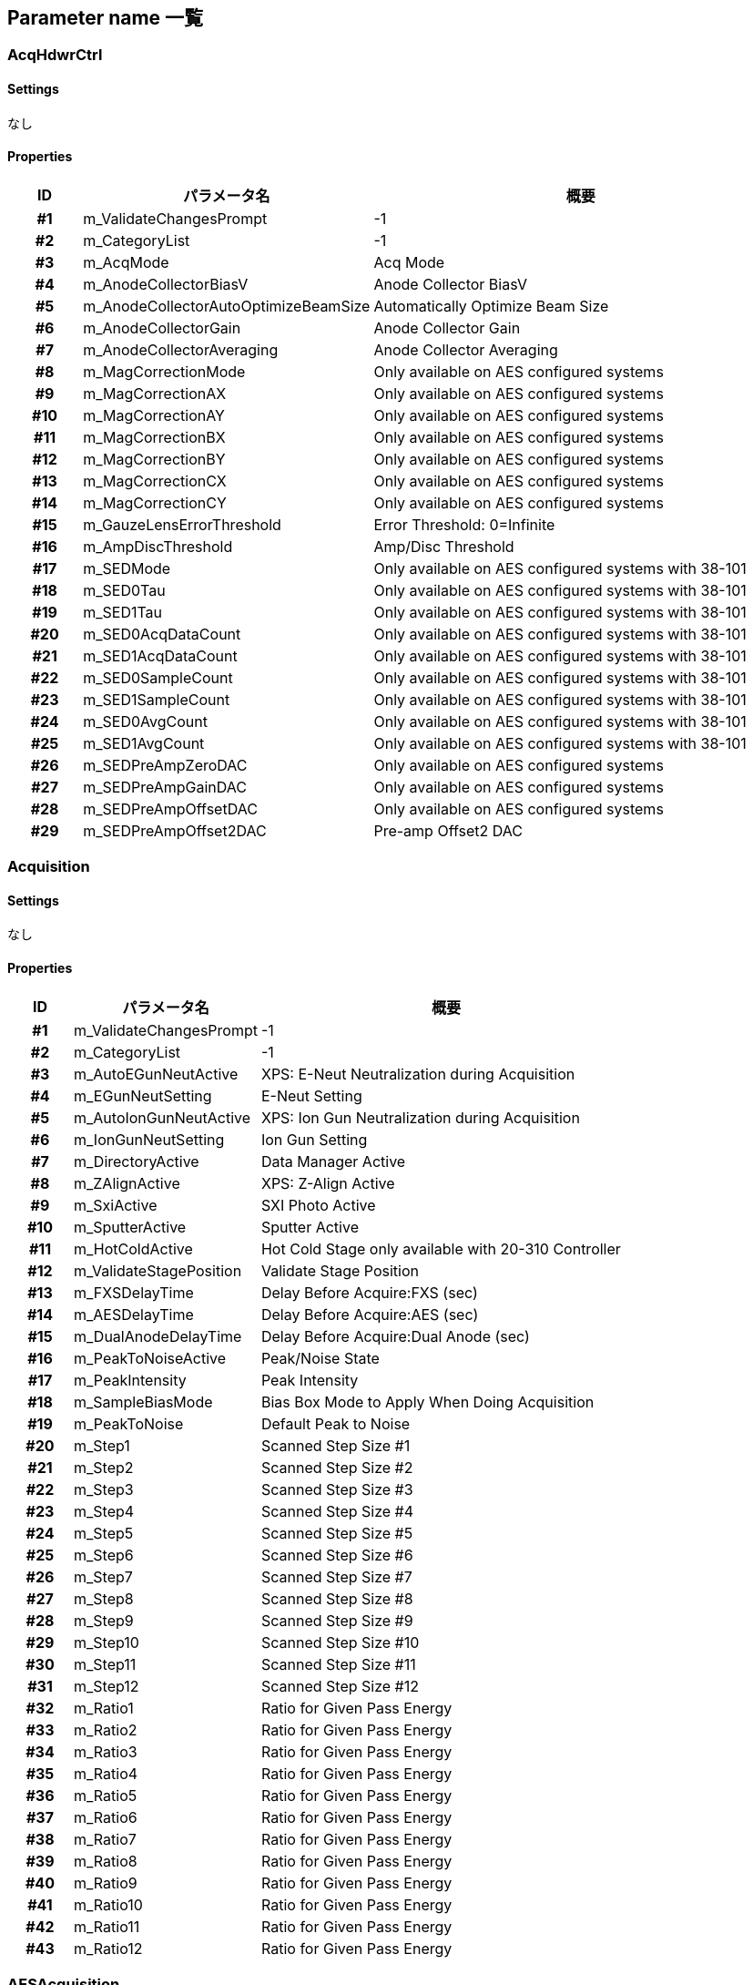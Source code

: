 ﻿== Parameter name 一覧

=== AcqHdwrCtrl

==== Settings
なし

==== Properties
[%header]
[cols="h, 3d, 6a"]
|================
|ID|パラメータ名|概要

|#1
|m_ValidateChangesPrompt
|-1

|#2
|m_CategoryList
|-1

|#3
|m_AcqMode
|Acq Mode

|#4
|m_AnodeCollectorBiasV
|Anode Collector BiasV

|#5
|m_AnodeCollectorAutoOptimizeBeamSize
|Automatically Optimize Beam Size

|#6
|m_AnodeCollectorGain
|Anode Collector Gain

|#7
|m_AnodeCollectorAveraging
|Anode Collector Averaging

|#8
|m_MagCorrectionMode
|Only available on AES configured systems

|#9
|m_MagCorrectionAX
|Only available on AES configured systems

|#10
|m_MagCorrectionAY
|Only available on AES configured systems

|#11
|m_MagCorrectionBX
|Only available on AES configured systems

|#12
|m_MagCorrectionBY
|Only available on AES configured systems

|#13
|m_MagCorrectionCX
|Only available on AES configured systems

|#14
|m_MagCorrectionCY
|Only available on AES configured systems

|#15
|m_GauzeLensErrorThreshold
|Error Threshold: 0=Infinite

|#16
|m_AmpDiscThreshold
|Amp/Disc Threshold

|#17
|m_SEDMode
|Only available on AES configured systems with 38-101

|#18
|m_SED0Tau
|Only available on AES configured systems with 38-101

|#19
|m_SED1Tau
|Only available on AES configured systems with 38-101

|#20
|m_SED0AcqDataCount
|Only available on AES configured systems with 38-101

|#21
|m_SED1AcqDataCount
|Only available on AES configured systems with 38-101

|#22
|m_SED0SampleCount
|Only available on AES configured systems with 38-101

|#23
|m_SED1SampleCount
|Only available on AES configured systems with 38-101

|#24
|m_SED0AvgCount
|Only available on AES configured systems with 38-101

|#25
|m_SED1AvgCount
|Only available on AES configured systems with 38-101

|#26
|m_SEDPreAmpZeroDAC
|Only available on AES configured systems

|#27
|m_SEDPreAmpGainDAC
|Only available on AES configured systems

|#28
|m_SEDPreAmpOffsetDAC
|Only available on AES configured systems

|#29
|m_SEDPreAmpOffset2DAC
|Pre-amp Offset2 DAC


|================
=== Acquisition

==== Settings
なし

==== Properties
[%header]
[cols="h, 3d, 6a"]
|================
|ID|パラメータ名|概要

|#1
|m_ValidateChangesPrompt
|-1

|#2
|m_CategoryList
|-1

|#3
|m_AutoEGunNeutActive
|XPS: E-Neut Neutralization during Acquisition

|#4
|m_EGunNeutSetting
|E-Neut Setting

|#5
|m_AutoIonGunNeutActive
|XPS: Ion Gun Neutralization during Acquisition

|#6
|m_IonGunNeutSetting
|Ion Gun Setting

|#7
|m_DirectoryActive
|Data Manager Active

|#8
|m_ZAlignActive
|XPS: Z-Align Active

|#9
|m_SxiActive
|SXI Photo Active

|#10
|m_SputterActive
|Sputter Active

|#11
|m_HotColdActive
|Hot Cold Stage only available with 20-310 Controller

|#12
|m_ValidateStagePosition
|Validate Stage Position

|#13
|m_FXSDelayTime
|Delay Before Acquire:FXS (sec)

|#14
|m_AESDelayTime
|Delay Before Acquire:AES (sec)

|#15
|m_DualAnodeDelayTime
|Delay Before Acquire:Dual Anode (sec)

|#16
|m_PeakToNoiseActive
|Peak/Noise State

|#17
|m_PeakIntensity
|Peak Intensity

|#18
|m_SampleBiasMode
|Bias Box Mode to Apply When Doing Acquisition

|#19
|m_PeakToNoise
|Default Peak to Noise

|#20
|m_Step1
|Scanned Step Size #1

|#21
|m_Step2
|Scanned Step Size #2

|#22
|m_Step3
|Scanned Step Size #3

|#23
|m_Step4
|Scanned Step Size #4

|#24
|m_Step5
|Scanned Step Size #5

|#25
|m_Step6
|Scanned Step Size #6

|#26
|m_Step7
|Scanned Step Size #7

|#27
|m_Step8
|Scanned Step Size #8

|#28
|m_Step9
|Scanned Step Size #9

|#29
|m_Step10
|Scanned Step Size #10

|#30
|m_Step11
|Scanned Step Size #11

|#31
|m_Step12
|Scanned Step Size #12

|#32
|m_Ratio1
|Ratio for Given Pass Energy

|#33
|m_Ratio2
|Ratio for Given Pass Energy

|#34
|m_Ratio3
|Ratio for Given Pass Energy

|#35
|m_Ratio4
|Ratio for Given Pass Energy

|#36
|m_Ratio5
|Ratio for Given Pass Energy

|#37
|m_Ratio6
|Ratio for Given Pass Energy

|#38
|m_Ratio7
|Ratio for Given Pass Energy

|#39
|m_Ratio8
|Ratio for Given Pass Energy

|#40
|m_Ratio9
|Ratio for Given Pass Energy

|#41
|m_Ratio10
|Ratio for Given Pass Energy

|#42
|m_Ratio11
|Ratio for Given Pass Energy

|#43
|m_Ratio12
|Ratio for Given Pass Energy


|================
=== AESAcquisition

==== Settings
なし

==== Properties
[%header]
[cols="h, 3d, 6a"]
|================
|ID|パラメータ名|概要

|#1
|m_ValidateChangesPrompt
|-1

|#2
|m_CategoryList
|-1

|#3
|m_AutoEGunNeutActive
|AES: EGun Neutralization during Acquisition

|#4
|m_EGunNeutSetting
|E-Neut Setting

|#5
|m_AutoIonGunNeutActive
|AES: Ion Gun Neutralization during Acquisition

|#6
|m_IonGunNeutSetting
|Ion Gun Setting

|#7
|m_ValidateStagePosition
|Validate Stage Position

|#8
|m_BeamCurrentActive
|Beam Current Reading Before Acquisition

|#9
|m_BeamCurrentThreshold
|Beam Current Threshold (nA)

|#10
|m_DirectoryActive
|Data Manager Active

|#11
|m_ZAlignActive
|AES: Z-Align Active

|#12
|m_ZAlignUseXPS
|Use XPS Z-Align

|#13
|m_SemActive
|SEM Photo Active

|#14
|m_SputterActive
|Sputter Active

|#15
|m_HotColdActive
|Hot Cold Stage only available with 20-310 Controller

|#16
|m_FXSDelayTime
|Delay Before Acquire:FXS (sec)

|#17
|m_AESDelayTime
|Delay Before Acquire:AES (sec)

|#18
|m_DualAnodeDelayTime
|Delay Before Acquire:Dual Anode (sec)

|#19
|m_PeakToNoiseActive
|Peak/Noise State

|#20
|m_PeakIntensity
|Peak Intensity

|#21
|m_PeakToNoise
|Default Peak to Noise

|#22
|m_Step1
|Scanned Step Size #1

|#23
|m_Step2
|Scanned Step Size #2

|#24
|m_Step3
|Scanned Step Size #3

|#25
|m_Step4
|Scanned Step Size #4

|#26
|m_Step5
|Scanned Step Size #5

|#27
|m_FATStep1
|FAT Scanned Step Size #1

|#28
|m_FATStep2
|FAT Scanned Step Size #2

|#29
|m_FATStep4
|FAT Scanned Step Size #4

|#30
|m_FATStep5
|FAT Scanned Step Size #5

|#31
|m_FATStep6
|FAT Scanned Step Size #6

|#32
|m_FATStep7
|FAT Scanned Step Size #7

|#33
|m_FATStep8
|FAT Scanned Step Size #8

|#34
|m_FATStep9
|FAT Scanned Step Size #9

|#35
|m_FATStep10
|FAT Scanned Step Size #10

|#36
|m_FATStep11
|FAT Scanned Step Size #11

|#37
|m_FATStep12
|FAT Scanned Step Size #12

|#38
|m_Ratio1
|Ratio for Given Pass Energy

|#39
|m_Ratio2
|Ratio for Given Pass Energy

|#40
|m_Ratio3
|Ratio for Given Pass Energy

|#41
|m_Ratio4
|Ratio for Given Pass Energy

|#42
|m_Ratio5
|Ratio for Given Pass Energy

|#43
|m_Ratio6
|Ratio for Given Pass Energy

|#44
|m_Ratio7
|Ratio for Given Pass Energy

|#45
|m_Ratio8
|Ratio for Given Pass Energy

|#46
|m_Ratio9
|Ratio for Given Pass Energy

|#47
|m_Ratio10
|Ratio for Given Pass Energy

|#48
|m_Ratio11
|Ratio for Given Pass Energy

|#49
|m_Ratio12
|Ratio for Given Pass Energy


|================
=== AESLineAcq

==== Settings
[%header]
[cols="h, 3d, 6a"]
|================
|ID|パラメータ名|概要

|#1
|m_SEMSetting
|SEM Setting Used During Acquisition

|#2
|m_TungstenSetting
|Tungsten Setting Used During Acquisition

|#3
|m_IonGunSetting
|Ion Gun Setting Used During Acquisition

|#4
|m_AnalyzerFRRFATMode
|Analyzer Mode

|#5
|m_AcqMethod
|Acquisition Method

|#6
|m_ActiveList
|Active Region

|#7
|m_AtomicNoList
|-1

|#8
|m_ElementList
|Transition Name

|#9
|m_AcqLowerLimitList
|Acquisition Lower (eV)

|#10
|m_AcqUpperLimitList
|Acquisition Upper (eV)

|#11
|m_RangeList
|Acquisition Range (eV)

|#12
|m_EvStepList
|Step Size (eV)

|#13
|m_AnalLowerLimitList
|Analysis Lower (eV)

|#14
|m_AnalUpperLimitList
|Analysis Upper (eV)

|#15
|m_PeakList
|Acquisition Peak (eV)

|#16
|m_Background1List
|Background 1 (eV)

|#17
|m_Background2List
|Background 2 (eV)

|#18
|m_NoOfChannelsList
|Active Channels

|#19
|m_NoOfSweepsList
|Number of Sweeps

|#20
|m_EnergyResolutionList
|Energy Resolution (%)

|#21
|m_RatioList
|Ratio

|#22
|m_PeakToNoiseList
|Peak To Noise Ratio

|#23
|m_PassEnergyList
|Pass Energy (eV)

|#24
|m_FATEvStepList
|Step Size (eV)

|#25
|m_IRActive
|Image Registration <Region>

|#26
|m_ToFileActiveActiveList
|-1

|#27
|m_ToFileActivePeakIntensityList
|-1

|#28
|m_TimePerStep
|Time Per Step (ms)

|#29
|m_NoOfCycles
|Number Of Cycles

|#30
|m_ImageReg
|Image Registration

|#31
|m_ImageRegIntCycle
|Registration Interval

|#32
|m_ImageRegMode
|Image Registration Mode

|#33
|m_ImageRegReferenceImage
|Use to resave the latest copy of the reference image

|#34
|m_Resolution
|Line Pixel Resolution


|================
==== Properties
[%header]
[cols="h, 3d, 6a"]
|================
|ID|パラメータ名|概要

|#1
|m_ValidateChangesPrompt
|-1

|#2
|m_CategoryList
|-1

|#3
|m_Settings
|Survey

|#4
|m_MoreNoOfCycles
|More Cycles


|================
=== AESMapAcq

==== Settings
[%header]
[cols="h, 3d, 6a"]
|================
|ID|パラメータ名|概要

|#1
|m_SEMSetting
|SEM Setting Used During Acquisition

|#2
|m_TungstenSetting
|Tungsten Setting Used During Acquisition

|#3
|m_IonGunSetting
|Ion Gun Setting Used During Acquisition

|#4
|m_AnalyzerFRRFATMode
|Analyzer Mode

|#5
|m_AcqMethod
|Acquisition Method

|#6
|m_ActiveList
|Active Region

|#7
|m_AtomicNoList
|-1

|#8
|m_ElementList
|Transition Name

|#9
|m_AcqLowerLimitList
|Acquisition Lower (eV)

|#10
|m_AcqUpperLimitList
|Acquisition Upper (eV)

|#11
|m_RangeList
|Acquisition Range (eV)

|#12
|m_EvStepList
|Step Size (eV)

|#13
|m_AnalLowerLimitList
|Analysis Lower (eV)

|#14
|m_AnalUpperLimitList
|Analysis Upper (eV)

|#15
|m_PeakList
|Acquisition Peak (eV)

|#16
|m_Background1List
|Background 1 (eV)

|#17
|m_Background2List
|Background 2 (eV)

|#18
|m_NoOfChannelsList
|Active Channels

|#19
|m_NoOfSweepsList
|Number of Frames

|#20
|m_EnergyResolutionList
|Energy Resolution (%)

|#21
|m_RatioList
|Ratio

|#22
|m_PeakToNoiseList
|Peak To Noise Ratio

|#23
|m_PassEnergyList
|Pass Energy (eV)

|#24
|m_FATEvStepList
|Step Size (eV)

|#25
|m_IRActive
|Image Registration <Region>

|#26
|m_ToFileActiveActiveList
|-1

|#27
|m_ToFileActivePeakIntensityList
|-1

|#28
|m_TimePerStep
|Time Per Step (ms)

|#29
|m_NoOfCycles
|Number Of Cycles

|#30
|m_ImageReg
|Image Registration

|#31
|m_ImageRegMode
|Image Registration Mode

|#32
|m_ImageRegReferenceImage
|Use to resave the latest copy of the reference image

|#33
|m_ResolutionXWindow
|Map Pixel Resolution

|#34
|m_ResolutionYWindow
|-1

|#35
|m_ResolutionXStatic
|Map Pixel Resolution

|#36
|m_ResolutionYStatic
|-1

|#37
|m_Normalized
|Normalized


|================
==== Properties
[%header]
[cols="h, 3d, 6a"]
|================
|ID|パラメータ名|概要

|#1
|m_ValidateChangesPrompt
|-1

|#2
|m_CategoryList
|-1

|#3
|m_Settings
|Survey

|#4
|m_MoreNoOfCycles
|More Cycles


|================
=== AESPeriodicTable

==== Settings
なし

==== Properties
[%header]
[cols="h, 3d, 6a"]
|================
|ID|パラメータ名|概要

|#1
|m_ValidateChangesPrompt
|-1

|#2
|m_CategoryList
|-1

|#3
|m_ElementDatabasePathname
|Element Database Filename


|================
=== AESProfileAcq

==== Settings
[%header]
[cols="h, 3d, 6a"]
|================
|ID|パラメータ名|概要

|#1
|m_SEMSetting
|SEM Setting Used During Acquisition

|#2
|m_TungstenSetting
|Tungsten Setting Used During Acquisition

|#3
|m_IonGunSetting
|Ion Gun Setting Used During Acquisition

|#4
|m_AnalyzerFRRFATMode
|Analyzer Mode

|#5
|m_AcqMethod
|Acquisition Method

|#6
|m_ActiveList
|Active Region

|#7
|m_AtomicNoList
|-1

|#8
|m_ElementList
|Transition Name

|#9
|m_AcqLowerLimitList
|Acquisition Lower (eV)

|#10
|m_AcqUpperLimitList
|Acquisition Upper (eV)

|#11
|m_RangeList
|Acquisition Range (eV)

|#12
|m_EvStepList
|Step Size (eV)

|#13
|m_AnalLowerLimitList
|Analysis Lower (eV)

|#14
|m_AnalUpperLimitList
|Analysis Upper (eV)

|#15
|m_PeakList
|Acquisition Peak (eV)

|#16
|m_Background1List
|Background 1 (eV)

|#17
|m_Background2List
|Background 2 (eV)

|#18
|m_NoOfChannelsList
|Active Channels

|#19
|m_NoOfSweepsList
|Number of Sweeps

|#20
|m_EnergyResolutionList
|Energy Resolution (%)

|#21
|m_RatioList
|Ratio

|#22
|m_PeakToNoiseList
|Peak To Noise Ratio

|#23
|m_PassEnergyList
|Pass Energy (eV)

|#24
|m_FATEvStepList
|Step Size (eV)

|#25
|m_IRActive
|Image Registration <Region>

|#26
|m_ToFileActiveActiveList
|-1

|#27
|m_ToFileActivePeakIntensityList
|-1

|#28
|m_TimePerStep
|Time Per Step (ms)

|#29
|m_NoOfCycles
|Number Of Cycles

|#30
|m_ImageReg
|Image Registration

|#31
|m_ImageRegIntCycle
|Registration Interval

|#32
|m_ImageRegMode
|Image Registration Mode

|#33
|m_ImageRegReferenceImage
|Use to resave the latest copy of the reference image

|#34
|m_SputterMode
|Sputter Mode

|#35
|m_NoLayers
|Number Of Layers

|#36
|m_LayerNameList
|Layer Name

|#37
|m_LayerNoCycleList
|Number Of Cycles

|#38
|m_LayerTimeList
|Sputter Time (min)

|#39
|m_LayerDepthList
|Sputter Depth (Angstrom)

|#40
|m_LayerIntervalList
|Sputter Interval (min)

|#41
|m_LayerIgSettingList
|Sputter Setting

|#42
|m_LayerIgSputterRateList
|Sputter Rate (Angstrom/min)

|#43
|m_LayerIgGunTypeList
|Ion Gun Type

|#44
|m_PreSputterCycles
|PreSputter Cycles

|#45
|m_SputterAcqCycles
|Sputter/Acquisition Cycles

|#46
|m_DelayAfterSputter
|Delay applied after sputter during depth profiling

|#47
|m_ToFileDelayAfterSputter
|-1

|#48
|m_DelayAfterSputterOnNeutOnly
|Only Delay After Sputter When Neutralizing With Ion Gun

|#49
|m_ContinuousGunType
|Continuous Profile Gun Type

|#50
|m_ContinuousArgonSetting
|Continuous Argon Sputter Setting

|#51
|m_ContinuousC60Setting
|Continuous C60 Sputter Setting

|#52
|m_ContinuousSputterRate
|Sputter Rate (Angstrom/min)

|#53
|m_ContinuousDepth
|Sputter Depth (Angstrom)

|#54
|m_DualSputterArgonSetting
|Dual Sputter Argon Setting

|#55
|m_EnableAltSputterPos
|Use Sputter Position Offset to Sputter at Offset Position from Acquisition Position

|#56
|m_SputterOffsetX
|Sputter Position X-Offset

|#57
|m_SputterOffsetY
|Sputter Position Y-Offset

|#58
|m_SputterOffsetZ
|Sputter Position Z-Offset

|#59
|m_SputterOffsetT
|Sputter Position Tilt-Offset

|#60
|m_SputterOffsetR
|Sputter Position Rotation-Offset


|================
==== Properties
[%header]
[cols="h, 3d, 6a"]
|================
|ID|パラメータ名|概要

|#1
|m_ValidateChangesPrompt
|-1

|#2
|m_CategoryList
|-1

|#3
|m_Settings
|Survey

|#4
|m_MoreNoOfCycles
|More Cycles

|#5
|m_ZalarHighAccuracy
|Zalar Accuracy

|#6
|m_ZalarHighAccuracyInterval
|Zalar High Accuracy Interval (cycle)

|#7
|m_AcquisitionPosX
|Acquisition X-Position for Calculating Sputter Position Offsets

|#8
|m_AcquisitionPosY
|Acquisition Y-Position for Calculating Sputter Position Offsets

|#9
|m_AcquisitionPosZ
|Acquisition Z-Position for Calculating Sputter Position Offsets

|#10
|m_AcquisitionPosT
|Acquisition Tilt-Position for Calculating Sputter Position Offsets

|#11
|m_AcquisitionPosR
|Acquisition Rotation-Position for Calculating Sputter Position Offsets

|#12
|m_SputterPosX
|Sputter X-Position for Calculating Sputter Position Offsets

|#13
|m_SputterPosY
|Sputter Y-Position for Calculating Sputter Position Offsets

|#14
|m_SputterPosZ
|Sputter Z-Position for Calculating Sputter Position Offsets

|#15
|m_SputterPosT
|Sputter Tilt-Position for Calculating Sputter Position Offsets

|#16
|m_SputterPosR
|Sputter Rotation-Position for Calculating Sputter Position Offsets

|#17
|m_DisplaySpectraStyle
|AES Profile Display Style

|#18
|m_BeamBlankingEnable
|-1

|#19
|m_BeamBlankingBiasVoltageInkV
|Bias voltage of blanking


|================
=== AESRegionAcq

==== Settings
なし

==== Properties
[%header]
[cols="h, 3d, 6a"]
|================
|ID|パラメータ名|概要

|#1
|m_ValidateChangesPrompt
|-1

|#2
|m_CategoryList
|-1

|#3
|m_RefreshPersistence
|Refresh Persistence


|================
=== AESSpectrumAcq

==== Settings
[%header]
[cols="h, 3d, 6a"]
|================
|ID|パラメータ名|概要

|#1
|m_SEMSetting
|SEM Setting Used During Acquisition

|#2
|m_TungstenSetting
|Tungsten Setting Used During Acquisition

|#3
|m_IonGunSetting
|Ion Gun Setting Used During Acquisition

|#4
|m_AcqMethod
|Acquisition Method

|#5
|m_ActiveList
|Active Region

|#6
|m_AtomicNoList
|-1

|#7
|m_ElementList
|Transition Name

|#8
|m_AcqLowerLimitList
|Acquisition Lower (eV)

|#9
|m_AcqUpperLimitList
|Acquisition Upper (eV)

|#10
|m_RangeList
|Acquisition Range (eV)

|#11
|m_EvStepList
|Step Size (eV)

|#12
|m_AnalLowerLimitList
|Analysis Lower (eV)

|#13
|m_AnalUpperLimitList
|Analysis Upper (eV)

|#14
|m_PeakList
|Acquisition Peak (eV)

|#15
|m_Background1List
|Background 1 (eV)

|#16
|m_Background2List
|Background 2 (eV)

|#17
|m_NoOfChannelsList
|Active Channels

|#18
|m_NoOfSweepsList
|Number of Sweeps

|#19
|m_EnergyResolutionList
|Energy Resolution (%)

|#20
|m_RatioList
|Ratio

|#21
|m_PeakToNoiseList
|Peak To Noise Ratio

|#22
|m_PassEnergyList
|Pass Energy (eV)

|#23
|m_FATEvStepList
|Step Size (eV)

|#24
|m_IRActive
|Image Registration <Region>

|#25
|m_ToFileActiveActiveList
|-1

|#26
|m_ToFileActivePeakIntensityList
|-1

|#27
|m_TimePerStep
|Time Per Step (ms)

|#28
|m_NoOfCycles
|Number Of Cycles

|#29
|m_ImageReg
|Image Registration

|#30
|m_ImageRegIntCycle
|Registration Interval

|#31
|m_ImageRegMode
|Image Registration Mode

|#32
|m_ImageRegReferenceImage
|Use to resave the latest copy of the reference image


|================
==== Properties
[%header]
[cols="h, 3d, 6a"]
|================
|ID|パラメータ名|概要

|#1
|m_ValidateChangesPrompt
|-1

|#2
|m_CategoryList
|-1

|#3
|m_Settings
|Survey

|#4
|m_MoreNoOfCycles
|More Cycles


|================
=== Ammeter

==== Settings
なし

==== Properties
[%header]
[cols="h, 3d, 6a"]
|================
|ID|パラメータ名|概要

|#1
|m_ValidateChangesPrompt
|-1

|#2
|m_CategoryList
|-1

|#3
|m_RefreshRateInSec
|Read Sample Current Interval (sec)

|#4
|m_GunSettleDelayInSec
|Gun Settle Delay (sec)

|#5
|m_LargeFontDisplayAuto
|Auto Large Font Display


|================
=== Analyzer

==== Settings
なし

==== Properties
[%header]
[cols="h, 3d, 6a"]
|================
|ID|パラメータ名|概要

|#1
|m_ValidateChangesPrompt
|-1

|#2
|m_CategoryList
|-1

|#3
|m_SourceAnalyzerAngleXPS
|Source Analyzer Angle XPS

|#4
|m_SourceAnalyzerAngleAES
|Source Analyzer Angle AES

|#5
|m_SourceAnalyzerAngleUPS
|Source Analyzer Angle UPS

|#6
|m_SourceAnalyzerAngleDualAngle
|Source Analyzer Angle Dual Anode

|#7
|m_ReadPhotonEnergy
|Photon Energy (eV) for Current/Just Completed Acquisition

|#8
|m_ReadWorkFunction
|Work Function (eV) for Current/Just Completed Acquisition

|#9
|m_RetardModulationRatio
|Scale Factor for Retard Modulation

|#10
|m_ToFileBindingEnergy
|Binding Energy (eV)

|#11
|m_ToFileLens2
|Lens 2 (V)

|#12
|m_ToFileLens3
|Lens 3 (V)

|#13
|m_ToFileLens4
|Lens 4 (V)

|#14
|m_ToFileLens5
|Lens 5 (V)

|#15
|m_ToFileRotatorCurrent
|Rotator Current (A)

|#16
|m_RotatorCurrent
|Rotator Current (A)

|#17
|m_StartupPhotonEnergy
|-1

|#18
|m_StartupWorkFunction
|-1

|#19
|m_StartupBindingEnergy
|Startup Binding Energy (eV)

|#20
|m_StartupPassEnergy
|Startup Pass Energy (eV)

|#21
|m_StartupLens2
|Startup Lens 2 (V)

|#22
|m_StartupLens3
|Startup Lens 3 (V)

|#23
|m_StartupLens4
|Startup Lens 4 (V)

|#24
|m_StartupLens5
|Startup Lens 5 (V)

|#25
|m_StartupRotatorCurrent
|Startup Acquisition Rotator Current (A)

|#26
|m_SXIBindingEnergy
|SXI Acquisition Binding Energy (eV)

|#27
|m_SXIPassEnergy
|SXI Acquisition Pass Energy (eV)

|#28
|m_SXILens2
|SXI Acquisition Lens 2 (V)

|#29
|m_SXILens3
|SXI Acquistion Lens 3 (V)

|#30
|m_SXILens4
|SXI Acquisition Lens 4 (V)

|#31
|m_SXILens5
|SXI Acquisition Lens 5 (V)

|#32
|m_SXIRotatorCurrent
|SXI Acquisition Rotator Current (A)

|#33
|m_ZAlignBindingEnergy
|Z-Align Binding Energy (eV)

|#34
|m_ZAlignPassEnergy
|Z-Align Pass Energy (eV)

|#35
|m_ZAlignLens2
|Z-Align Lens 2 (V)

|#36
|m_ZAlignLens3
|Z-Align Lens 3 (V)

|#37
|m_ZAlignLens4
|Z-Align Lens 4 (V)

|#38
|m_ZAlignLens5
|Z-Align Lens 5 (V)

|#39
|m_ZAlignRotatorCurrent
|Z-Align Rotator Current (A)

|#40
|m_ZAlignLens2Ratio
|Z-Align Lens 2 Ratio (%)

|#41
|m_ZAlignLens3Ratio
|Z-Align Lens 3 Ratio (%)

|#42
|m_AESZAlignBindingEnergy
|AES Z-Align Kinetic Energy (eV)

|#43
|m_AESZAlignPassEnergy
|AES Z-Align Pass Energy (eV)

|#44
|m_AESZAlignLens2
|AES Z-Align Lens 2 (V)

|#45
|m_AESZAlignLens3
|AES Z-Align Lens 3 (V)

|#46
|m_AESZAlignLens4
|AES Z-Align Lens 4 (V)

|#47
|m_AESZAlignLens5
|AES Z-Align Lens 5 (V)

|#48
|m_AESZAlignRotatorCurrent
|AES Z-Align Rotator Current (A)

|#49
|m_AESZAlignLens2Ratio
|AES Z-Align Lens 2 Ratio (%)

|#50
|m_AESZAlignLens3Ratio
|AES Z-Align Lens 3 Ratio (%)

|#51
|m_XPSMCDBindingEnergy
|MCD Acquisitions Binding Energy (eV)

|#52
|m_XPSMCDPassEnergy
|MCD Acquisitions Pass Energy (eV)

|#53
|m_AESMCDBindingEnergy
|AES MCD Kinetic Energy (eV)

|#54
|m_AESMCDPassEnergy
|AES MCD Pass Energy (eV)

|#55
|m_AcceptanceAngle
|Acceptance Angle

|#56
|m_TFCAlgorithm
|TFC Algorithm

|#57
|m_StandardTFCParameters
|Standard Acceptance Angle TFC Parameters

|#58
|m_NarrowTFCParameters
|Narrow Acceptance Angle TFC Parameters

|#59
|m_StandardCoefficientA
|Standard Acceptance Angle Coefficient A

|#60
|m_StandardCoefficientB
|Standard Acceptance Angle Coefficient B

|#61
|m_NarrowCoefficientA
|Narrow Acceptance Angle Coefficient A

|#62
|m_NarrowCoefficientB
|Narrow Acceptance Angle Coefficient B

|#63
|m_SpanX
|Span X

|#64
|m_SpanY
|Span Y

|#65
|m_OffsetX
|Offset X

|#66
|m_OffsetY
|Offset Y

|#67
|m_HPSpanX
|HP Span X

|#68
|m_HPSpanY
|HP Span Y

|#69
|m_HPOffsetX
|HP Offset X

|#70
|m_HPOffsetY
|HP Offset Y

|#71
|m_FrontGrid
|Gauze Lens Front Grid (V)

|#72
|m_BackGrid
|Gauze Lens Back Grid (V)


|================
=== AngleAcq

==== Settings
[%header]
[cols="h, 3d, 6a"]
|================
|ID|パラメータ名|概要

|#1
|m_AnalyzerMode
|Analyzer Scan Mode

|#2
|m_AnalyzerFRRFATMode
|Analyzer FRR/FAT Mode

|#3
|m_ActiveList
|Active Region

|#4
|m_IRActiveList
|Image Registration

|#5
|m_AtomicNoList
|-1

|#6
|m_ElementList
|Transition Name

|#7
|m_AcqLowerLimitList
|Acquisition Lower (eV)

|#8
|m_AcqUpperLimitList
|Acquisition Upper (eV)

|#9
|m_RangeList
|Acquisition Range (eV)

|#10
|m_EvStepList
|Step Size (eV)

|#11
|m_AnalLowerLimitList
|Analysis Lower (eV)

|#12
|m_AnalUpperLimitList
|Analysis Upper (eV)

|#13
|m_PeakUnscanList
|Acquisition Peak (eV)

|#14
|m_RangeUnscanList
|Acquisition Range (eV)

|#15
|m_EvStepUnscanList
|Step Size (eV)

|#16
|m_NoOfChannelsUnscanList
|Number Of Channels

|#17
|m_AnalysisPeakUnscanList
|Analysis Peak (eV)

|#18
|m_AnalysisRangeUnscanList
|Analysis Range (eV)

|#19
|m_NoOfSweepsList
|Number of Sweeps

|#20
|m_PassEnergyList
|Pass Energy (eV)

|#21
|m_RatioList
|Ratio

|#22
|m_PeakToNoiseList
|Peak To Noise Ratio

|#23
|m_ToFileActivePeakIntensityList
|-1

|#24
|m_TimePerStepScan
|Time Per Step: Scanned (ms)

|#25
|m_TimePerStepUnscan
|Time Per Region: Unscanned (ms)

|#26
|m_NonEPCTimePerPixel
|Time Per Pixel Per Region (ms)

|#27
|m_NoOfCycles
|Number Of Cycles

|#28
|m_ExcitationSource
|Excitation Source

|#29
|m_XRaySetting
|X-Ray Setting Used During Acquisition

|#30
|m_DualAnodeSetting
|Dual Anode Setting Used During Acquisition

|#31
|m_PolarNoOfAngles
|-1

|#32
|m_PolarAngleList
|Angles

|#33
|m_PolarCycleList
|Cycles


|================
==== Properties
[%header]
[cols="h, 3d, 6a"]
|================
|ID|パラメータ名|概要

|#1
|m_ValidateChangesPrompt
|-1

|#2
|m_CategoryList
|-1

|#3
|m_Settings
|-1

|#4
|m_MoreNoOfCycles
|More Cycles


|================
=== ApplicationLog

==== Settings
なし

==== Properties
[%header]
[cols="h, 3d, 6a"]
|================
|ID|パラメータ名|概要

|#1
|m_ValidateChangesPrompt
|-1

|#2
|m_CategoryList
|-1


|================
=== AutoTool

==== Settings
[%header]
[cols="h, 3d, 6a"]
|================
|ID|パラメータ名|概要

|#1
|m_Tree
|Tree View

|#1-1
|m_Active
|Active

|#1-2
|m_Task
|Task

|#1-3
|m_Data
|Data

|#1-4
|m_Summary
|Summary


|================
==== Properties
[%header]
[cols="h, 3d, 6a"]
|================
|ID|パラメータ名|概要

|#1
|m_ValidateChangesPrompt
|-1

|#2
|m_CategoryList
|-1

|#3
|m_Settings
|-1

|#4
|m_OptionsInsertAfter
|Insert Before|After

|#5
|m_OptionsAutoSettings
|Auto-Add Settings

|#6
|m_OptionsCollapseAll
|Collapse All

|#7
|m_OptionsExpandCurrent
|Expand Current

|#8
|m_OptionsJobHighlight
|Highlight

|#9
|m_sLastUserRecipe
|-1

|#10
|m_TimerDelay
|Timer Delay (ms)

|#11
|m_AutoShow
|Automatically show Queue status dialog

|#12
|m_AutoShowRibbon
|Automatically show Queue status ribbon

|#13
|m_Toolkit
|-1

|#14
|m_AutoJobname
|Job Name

|#15
|m_AutoJobnameTemplate
|Job Name Template

|#16
|m_AutoJobnameTechnique
|Job Name: Technique

|#17
|m_AutoJobnameTechniqueActive
|Job Name: Technique Active

|#18
|m_AutoJobnameAcqType
|Job Name: Acquisition Type

|#19
|m_AutoJobnameAcqTypeActive
|Job Name: Acq Type Active

|#20
|m_AutoJobnamePrefixName
|Job Name: Prefix Name

|#21
|m_AutoJobnamePrefixNameActive
|-1

|#22
|m_AutoJobnamePrefixNumber
|Job Name: Prefix Number (increments with each new job saved)

|#23
|m_AutoJobnamePrefixNumberActive
|-1


|================
=== Bake

==== Settings
なし

==== Properties
[%header]
[cols="h, 3d, 6a"]
|================
|ID|パラメータ名|概要

|#1
|m_ValidateChangesPrompt
|-1

|#2
|m_CategoryList
|-1

|#3
|m_BakeZone0
|Main Chamber: Zone 0-2

|#4
|m_BakeZone1
|Bake Zone 1

|#5
|m_BakeZone2
|Bake Zone 2

|#6
|m_BakeZone3
|Intro Chamber (and Prep Chamber): Zone 3

|#7
|m_BakeTimeInHr
|Bake Time (hours)

|#8
|m_SublimateFilamentNo
|Filament Number

|#9
|m_SublimateTimeAtCurrentInMin
|Sublimate Time (min)

|#10
|m_SublimateCurrentInA
|Sublimate Current (A)


|================
=== C6010kVIonGun

==== Settings
[%header]
[cols="h, 3d, 6a"]
|================
|ID|パラメータ名|概要

|#1
|m_IonCurrentInUA
|Ion Current at Sample (uA)

|#2
|m_SputterRate
|Sputter Rate (Angstrom/min)

|#3
|m_TemperatureInC
|Temperature (C)

|#4
|m_BeamInKV
|Beam (kV)

|#5
|m_GridInV
|Grid (V)

|#6
|m_EmissionInMa
|Emission (mA)

|#7
|m_FilamentInA
|Filament Limit (A)

|#8
|m_RepellorInV
|Repellor (V)

|#9
|m_ExtractorInV
|Extractor (V)

|#10
|m_Lens2InKV
|Lens2 (kV)

|#11
|m_DeflectorXInV
|Deflector X (V)

|#12
|m_DeflectorYInV
|Deflector Y (V)

|#13
|m_SizeXInMM
|Size X (mm)

|#14
|m_SizeYInMM
|Size Y (mm)

|#15
|m_OffsetXInMM
|Offset X (mm)

|#16
|m_OffsetYInMM
|Offset Y (mm)


|================
==== Properties
[%header]
[cols="h, 3d, 6a"]
|================
|ID|パラメータ名|概要

|#1
|m_ValidateChangesPrompt
|-1

|#2
|m_CategoryList
|-1

|#3
|m_OutgasPressureGauge
|Gauge for monitoring outgas pressure

|#4
|m_OutgasPressureThreshold
|Pressure Threshold for Outgas (Torr) - When pressure exceeds this value supplies are reduced until pressure recovers

|#5
|m_OutgasRecoveryPressure
|Recovery Pressure for Outgas - When pressure exceeds threshold, wait until pressure drops below this value before continue

|#6
|m_SputterGunTypeSettingActive
|Setting Active

|#7
|m_SputterGunTypeSettingName
|Setting Name

|#8
|m_SputterCoSputterActive
|Co-Sputter Active

|#9
|m_SputterCoSputterType
|Co-Sputter

|#10
|m_SputterCoSputterSettingActive
|Co-Sputter Setting Active

|#11
|m_SputterCoSputterSettingName
|Co-Sputter Setting Name

|#12
|m_SputterZalarRotation
|Zalar Rotation

|#13
|m_SputterEGunNeutralization
|EGun Neutralization

|#14
|m_SputterTargetSputterTime
|Target Sputter Time (min)

|#15
|m_AmmeterTargetTask
|Target Task

|#16
|m_AmmeterMode
|Bias Box Mode

|#17
|m_AmmeterReadCurrentInUnits
|Beam Current

|#18
|m_Settings
|-1

|#19
|m_Mode
|C60 Ion Gun Mode

|#20
|m_BeamInKVForStandby
|Standby Beam (kV)

|#21
|m_FilamentInAForStandby
|Standby Filament Limit (A)

|#22
|m_BlankDeflectorX
|Blanking Deflector X

|#23
|m_BlankDeflectorY
|Blanking Deflector Y

|#24
|m_AutoOff
|-1

|#25
|m_AutoOffDelay
|Switch C60 Gun Mode to Selected Mode After This Time Period of Inactivity

|#26
|m_XRasterCalib
|Raster Calibration X

|#27
|m_YRasterCalib
|Raster Calibration Y

|#28
|m_LifetimeTempMeterInHrs
|Gun Temperature Over 380(C) On Time in Hours

|#29
|m_LifetimeGridCurrMeterInHrs
|Gun Emission (Grid) Current Over 1(mA) On Time in Hours

|#30
|m_BeamSetGain
|Set Beam Voltage Gain

|#31
|m_BeamSetOffsetInV
|Set Beam Voltage Offset (kV)

|#32
|m_Lens2SetGain
|Set Lens2 Voltage Gain

|#33
|m_Lens2SetOffsetInV
|Set Lens2 Voltage Offset (kV)

|#34
|m_DeflectorXSetGain
|Set Deflector X Gain

|#35
|m_DeflectorXSetOffsetInV
|Set Deflector X Offset (V)

|#36
|m_DeflectorYSetGain
|Set Deflector Y Gain

|#37
|m_DeflectorYSetOffsetInV
|Set Deflector Y Offset (V)

|#38
|m_FilamentSetGain
|Set Filament Current Gain

|#39
|m_FilamentSetOffsetInA
|Set Filament Current Offset (A)

|#40
|m_EmissionCurrentSetGain
|Set Emission Current Gain

|#41
|m_EmissionCurrentSetOffsetInMA
|Set Emission Current Offset (mA)

|#42
|m_GridSetGain
|Set Grid Voltage Gain

|#43
|m_GridSetOffsetInV
|Set Grid Voltage Offset (V)

|#44
|m_RepellorSetGain
|Set Repellor Voltage Gain

|#45
|m_RepellorSetOffsetInV
|Set Repellor Voltage Offset (V)

|#46
|m_ExtractorSetGain
|Set Extractor Voltage Gain

|#47
|m_ExtractorSetOffsetInV
|Set Extractor Voltage Offset (V)

|#48
|m_TempSetGain
|Set Temperature Gain

|#49
|m_TempSetOffsetInDeg
|Set Temperature Offset (C)

|#50
|m_BeamVoltReadGain
|Read Beam Voltage Gain

|#51
|m_BeamVoltReadOffsetInV
|Read Beam Voltage Offset (kV)

|#52
|m_BeamCurrReadGain
|Read Beam Current Gain

|#53
|m_BeamCurrReadOffsetInUA
|Read Beam Current Offset (uA)

|#54
|m_Lens2VoltReadGain
|Read Lens2 Voltage Gain

|#55
|m_Lens2VoltReadOffsetInV
|Read Lens2 Voltage Offset (kV)

|#56
|m_Lens2CurrReadGain
|Read Lens2 Current Gain

|#57
|m_Lens2CurrReadOffsetInUA
|Read Lens2 Current Offset (uA)

|#58
|m_FilVoltReadGain
|Read Filament Voltage Gain

|#59
|m_FilVoltReadOffsetInV
|Read Filament Voltage Offset (V)

|#60
|m_FilCurrReadGain
|Read Filament Current Gain

|#61
|m_FilCurrReadOffsetInA
|Read Filament Current Offset (A)

|#62
|m_GridVoltReadGain
|Read Grid Voltage Gain

|#63
|m_GridVoltReadOffsetInV
|Read Grid Voltage Offset (V)

|#64
|m_GridCurrReadGain
|Read Grid Current Gain

|#65
|m_GridCurrReadOffsetInMA
|Read Grid Current Offset (mA)

|#66
|m_RepellorReadGain
|Read Repellor Voltage Gain

|#67
|m_RepellorReadOffsetInV
|Read Repellor Voltage Offset (V)

|#68
|m_ExtractorVoltReadGain
|Read Extractor Voltage Gain

|#69
|m_ExtractorVoltReadOffsetInV
|Read Extractor Voltage Offset (V)

|#70
|m_ExtractorCurrReadGain
|Read Extractor Current Gain

|#71
|m_ExtractorCurrReadOffsetInMA
|Read Extractor Current Offset (mA)

|#72
|m_TempReadGain
|Read Temperature Gain

|#73
|m_TempReadOffsetInDeg
|Read Temperature Offset (C)

|#74
|m_HeaterPowerReadGain
|Read Heater Power Gain

|#75
|m_HeaterPowerReadOffsetInPercent
|Read Heater Power Offset (%)

|#76
|m_IMeter0ReadGain
|Read I Meter (Range 0) Gain (nA)

|#77
|m_IMeter0ReadOffsetInNA
|Read I Meter (Range 0) Offset (nA)

|#78
|m_IMeter1ReadGain
|Read I Meter (Range 1) Gain

|#79
|m_IMeter1ReadOffsetInNA
|Read I Meter (Range 1) Offset (nA)

|#80
|m_FilamentOutgasTargetEmissionInMa
|Target Emission (mA)

|#81
|m_TempRange1DataOutgas
|Temperature (C): Range-1

|#82
|m_TempRange2DataOutgas
|Temperature (C): Range-2

|#83
|m_TempRange3DataOutgas
|Temperature (C): Range-3

|#84
|m_TempRange4DataOutgas
|Temperature (C): Range-4

|#85
|m_FilamentCurrentDataOutgas
|Filament Limit (A)

|#86
|m_AnodeDataOutgas
|Beam (kV)

|#87
|m_Lens2VoltageDataOutgas
|Lens2 (kV)


|================
=== C6020kVIonGun

==== Settings
[%header]
[cols="h, 3d, 6a"]
|================
|ID|パラメータ名|概要

|#1
|m_IonCurrentInUA
|Ion Current at Sample (uA)

|#2
|m_SputterRate
|Sputter Rate (Angstrom/min)

|#3
|m_TemperatureInC
|Temperature (C)

|#4
|m_BeamInKV
|Beam (kV)

|#5
|m_GridInV
|Grid (V)

|#6
|m_EmissionInMa
|Emission (mA)

|#7
|m_FilamentInA
|Filament Limit (A)

|#8
|m_RepellorInV
|Repellor (V)

|#9
|m_ExtractorInV
|Extractor (V)

|#10
|m_Lens2InKV
|Lens2 (kV)

|#11
|m_BlankerInV
|Blanker (V))

|#12
|m_DeflectorXInV
|Deflector X (V)

|#13
|m_DeflectorYInV
|Deflector Y (V)

|#14
|m_SizeXInMM
|Size X (mm)

|#15
|m_SizeYInMM
|Size Y (mm)

|#16
|m_OffsetXInMM
|Offset X (mm)

|#17
|m_OffsetYInMM
|Offset Y (mm)


|================
==== Properties
[%header]
[cols="h, 3d, 6a"]
|================
|ID|パラメータ名|概要

|#1
|m_ValidateChangesPrompt
|-1

|#2
|m_CategoryList
|-1

|#3
|m_OutgasPressureGauge
|Gauge for monitoring outgas pressure

|#4
|m_OutgasPressureThreshold
|Pressure Threshold for Outgas (Torr) - When pressure exceeds this value supplies are reduced until pressure recovers

|#5
|m_OutgasRecoveryPressure
|Recovery Pressure for Outgas - When pressure exceeds threshold, wait until pressure drops below this value before continue

|#6
|m_SputterGunTypeSettingActive
|Setting Active

|#7
|m_SputterGunTypeSettingName
|Setting Name

|#8
|m_SputterCoSputterActive
|Co-Sputter Active

|#9
|m_SputterCoSputterType
|Co-Sputter

|#10
|m_SputterCoSputterSettingActive
|Co-Sputter Setting Active

|#11
|m_SputterCoSputterSettingName
|Co-Sputter Setting Name

|#12
|m_SputterZalarRotation
|Zalar Rotation

|#13
|m_SputterEGunNeutralization
|EGun Neutralization

|#14
|m_SputterTargetSputterTime
|Target Sputter Time (min)

|#15
|m_AmmeterTargetTask
|Target Task

|#16
|m_AmmeterMode
|Bias Box Mode

|#17
|m_AmmeterReadCurrentInUnits
|Beam Current

|#18
|m_Settings
|-1

|#19
|m_Mode
|C60 Ion Gun Mode

|#20
|m_BeamInKVForStandby
|Standby Beam (kV)

|#21
|m_FilamentInAForStandby
|Standby Filament Limit (A)

|#22
|m_AutoOff
|-1

|#23
|m_AutoOffDelay
|Switch C60 Gun Mode to Selected Mode After This Time Period of Inactivity

|#24
|m_AutoBlankDelay
|-1

|#25
|m_XRasterCalib
|Raster Calibration X

|#26
|m_YRasterCalib
|Raster Calibration Y

|#27
|m_MeterInput
|Current Meter

|#28
|m_LifetimeTempMeterInHrs
|Gun Temperature Over 380(C) On Time in Hours

|#29
|m_LifetimeGridCurrMeterInHrs
|Gun Emission (Grid) Current Over 1(mA) On Time in Hours

|#30
|m_BeamSetGain
|Set Beam Voltage Gain

|#31
|m_BeamSetOffsetInV
|Set Beam Voltage Offset (kV)

|#32
|m_BlankerVoltSetGain
|Set Blanker Voltage Gain

|#33
|m_BlankerVoltSetOffset
|Set Blanker Voltage Offset

|#34
|m_Lens2SetGain
|Set Lens2 Voltage Gain

|#35
|m_Lens2SetOffsetInV
|Set Lens2 Voltage Offset (kV)

|#36
|m_DeflectorXSetGain
|Set Deflector X Gain

|#37
|m_DeflectorXSetOffsetInV
|Set Deflector X Offset (V)

|#38
|m_DeflectorYSetGain
|Set Deflector Y Gain

|#39
|m_DeflectorYSetOffsetInV
|Set Deflector Y Offset (V)

|#40
|m_FilamentSetGain
|Set Filament Current Gain

|#41
|m_FilamentSetOffsetInA
|Set Filament Current Offset (A)

|#42
|m_EmissionCurrentSetGain
|Set Emission Current Gain

|#43
|m_EmissionCurrentSetOffsetInMA
|Set Emission Current Offset (mA)

|#44
|m_GridSetGain
|Set Grid Voltage Gain

|#45
|m_GridSetOffsetInV
|Set Grid Voltage Offset (V)

|#46
|m_RepellorSetGain
|Set Repellor Voltage Gain

|#47
|m_RepellorSetOffsetInV
|Set Repellor Voltage Offset (V)

|#48
|m_ExtractorSetGain
|Set Extractor Voltage Gain

|#49
|m_ExtractorSetOffsetInV
|Set Extractor Voltage Offset (V)

|#50
|m_TempSetGain
|Set Temperature Gain

|#51
|m_TempSetOffsetInDeg
|Set Temperature Offset (C)

|#52
|m_BeamVoltReadGain
|Read Beam Voltage Gain

|#53
|m_BeamVoltReadOffsetInV
|Read Beam Voltage Offset (kV)

|#54
|m_BeamCurrReadGain
|Read Beam Current Gain

|#55
|m_BeamCurrReadOffsetInUA
|Read Beam Current Offset (uA)

|#56
|m_BlankerVoltReadGain
|Read Blanker Voltage Gain

|#57
|m_BlankerVoltReadOffset
|Read Blanker Voltage Offset (kV)

|#58
|m_Lens2VoltReadGain
|Read Lens2 Voltage Gain

|#59
|m_Lens2VoltReadOffsetInV
|Read Lens2 Voltage Offset (kV)

|#60
|m_Lens2CurrReadGain
|Read Lens2 Current Gain

|#61
|m_Lens2CurrReadOffsetInUA
|Read Lens2 Current Offset (uA)

|#62
|m_FilVoltReadGain
|Read Filament Voltage Gain

|#63
|m_FilVoltReadOffsetInV
|Read Filament Voltage Offset (V)

|#64
|m_FilCurrReadGain
|Read Filament Current Gain

|#65
|m_FilCurrReadOffsetInA
|Read Filament Current Offset (A)

|#66
|m_GridVoltReadGain
|Read Grid Voltage Gain

|#67
|m_GridVoltReadOffsetInV
|Read Grid Voltage Offset (V)

|#68
|m_GridCurrReadGain
|Read Grid Current Gain

|#69
|m_GridCurrReadOffsetInMA
|Read Grid Current Offset (mA)

|#70
|m_RepellorReadGain
|Read Repellor Voltage Gain

|#71
|m_RepellorReadOffsetInV
|Read Repellor Voltage Offset (V)

|#72
|m_ExtractorVoltReadGain
|Read Extractor Voltage Gain

|#73
|m_ExtractorVoltReadOffsetInV
|Read Extractor Voltage Offset (V)

|#74
|m_ExtractorCurrReadGain
|Read Extractor Current Gain

|#75
|m_ExtractorCurrReadOffsetInMA
|Read Extractor Current Offset (mA)

|#76
|m_TempReadGain
|Read Temperature Gain

|#77
|m_TempReadOffsetInDeg
|Read Temperature Offset (C)

|#78
|m_HeaterPowerReadGain
|Read Heater Power Gain

|#79
|m_HeaterPowerReadOffsetInPercent
|Read Heater Power Offset (%)

|#80
|m_IMeter0ReadGain
|Read I Meter (Range 0) Gain (nA)

|#81
|m_IMeter0ReadOffsetInNA
|Read I Meter (Range 0) Offset (nA)

|#82
|m_IMeter1ReadGain
|Read I Meter (Range 1) Gain

|#83
|m_IMeter1ReadOffsetInNA
|Read I Meter (Range 1) Offset (nA)

|#84
|m_FilamentOutgasTargetEmissionInMa
|Target Emission (mA)

|#85
|m_TempRange1DataOutgas
|Temperature (C): Range-1

|#86
|m_TempRange2DataOutgas
|Temperature (C): Range-2

|#87
|m_TempRange3DataOutgas
|Temperature (C): Range-3

|#88
|m_TempRange4DataOutgas
|Temperature (C): Range-4

|#89
|m_FilamentCurrentDataOutgas
|Filament Limit (A)

|#90
|m_AnodeDataOutgas
|Beam (kV)

|#91
|m_Lens2VoltageDataOutgas
|Lens2 (kV)


|================
=== C60AutoStartup

==== Settings
なし

==== Properties
[%header]
[cols="h, 3d, 6a"]
|================
|ID|パラメータ名|概要

|#1
|m_ValidateChangesPrompt
|-1

|#2
|m_CategoryList
|-1

|#3
|m_TemperatureEnabled
|C60 Auto Startup Enable Temperature

|#4
|m_BeamVEnabled
|C60 Auto Startup Enable Beam Voltage

|#5
|m_FilamentEnabled
|C60 Auto Startup Enable Filament

|#6
|m_AutoStartupFinalSetting
|C60 Auto Startup Final Setting

|#7
|m_StartPressure
|Auto Startup Start Pressure (Torr)

|#8
|m_MonitorMaxPressure
|Monitor Mode Max Pressure (Torr)

|#9
|m_MonitorLowPressure
|Monitor Mode Low Pressure (Torr)

|#10
|m_TargetTempToleranceInC
|Temperature Temperature (C)

|#11
|m_Step0TemperatureInC
|Step0 Temperature (C)

|#12
|m_Step1TemperatureInC
|Step1 Temperature (C)

|#13
|m_Step2TemperatureInC
|Step2 Temperature (C)

|#14
|m_Step3TemperatureInC
|Step3 Temperature (C)

|#15
|m_Step4TemperatureInC
|Step4 Temperature (C)

|#16
|m_Step0IncrementInC
|Step0 Increment (C)

|#17
|m_Step1IncrementInC
|Step1 Increment (C)

|#18
|m_Step2IncrementInC
|Step2 Increment (C)

|#19
|m_Step3IncrementInC
|Step3 Increment (C)

|#20
|m_Step4IncrementInC
|Step4 Increment (C)

|#21
|m_Step0IntervalInMin
|Step0 Interval (min)

|#22
|m_Step1IntervalInMin
|Step1 Interval (min)

|#23
|m_Step2IntervalInMin
|Step2 Interval (min)

|#24
|m_Step3IntervalInMin
|Step3 Interval (min)

|#25
|m_Step4IntervalInMin
|Step4 Interval (min)

|#26
|m_TemperatureStableTimeInMin
|Temp Stabilization (min)

|#27
|m_TargetBeamVToleranceInKV
|Beam Voltage Target Tolerance (kV)

|#28
|m_BeamVTargetInKV
|Beam Voltage Target (kV)

|#29
|m_BeamVStepInKV
|Beam Voltage Step (kV)

|#30
|m_BeamVIntervalInMin
|Beam Voltage Interval (min)

|#31
|m_Lens2ToleranceInA
|Lens2 Target Tolerance (A)

|#32
|m_Lens2TargetInKV
|Target Lens2 (kV)

|#33
|m_Lens2StepInKV
|Lens2 Step (kV)

|#34
|m_FilamentMaxToleranceInA
|Max Filament Tolerance (A)

|#35
|m_FilamentMaxLimitInA
|Filament Limit While Attempting to Reach Emmision (A)

|#36
|m_FilamentStepInA
|Filament Step (A)

|#37
|m_FilamentIntervalInMin
|Filament Interval (min)

|#38
|m_FilamentEmissionToleranceInMA
|Emission Tolerance (mA)

|#39
|m_FilamentTargetEmissionInMA
|Target Emission (mA)

|#40
|m_TargetEmissionWaitTimeInMin
|Emission Tolerance Wait Time (min)

|#41
|m_AutoStartupProgressIntervalInMin
|Auto Startup Progress Interval (min)


|================
=== Canon Camera

==== Settings
[%header]
[cols="h, 3d, 6a"]
|================
|ID|パラメータ名|概要

|#1
|m_ClippingTopInPixel
|Clipping Area: Top (Pixel)

|#2
|m_ClippingLeftInPixel
|Clipping Area: Left (Pixel)

|#3
|m_ClippingBottomInPixel
|Clipping Area: Bottom (Pixel)

|#4
|m_ClippingRightInPixel
|Clipping Area: Right (Pixel)

|#5
|m_CalibrateTopInPixel
|Calibration Area: Top (Pixel)

|#6
|m_CalibrateLeftInPixel
|Calibration Area: Left (Pixel)

|#7
|m_CalibrateBottomInPixel
|Calibration Area: Bottom (Pixel)

|#8
|m_CalibrateRightInPixel
|Calibration Area: Right (Pixel)

|#9
|m_AOIRightInPixel
|AOI: Right (Pixel)

|#10
|m_AOIBottomInPixel
|AOI: Bottom (Pixel)

|#11
|m_AOILeftInPixel
|AOI: Left (Pixel)

|#12
|m_AOITopInPixel
|AOI: Top (Pixel)

|#13
|m_CenterXInPixel
|Center Marker: X (Pixel)

|#14
|m_CenterYInPixel
|Center Marker: Y (Pixel)

|#15
|m_SamplePositionXInMm
|Sample Position: X (mm)

|#16
|m_SamplePositionYInMm
|Sample Position: Y (mm)

|#17
|m_CalibrateSizeXInMm
|Calibration Size: X (mm)

|#18
|m_CalibrateSizeYInMm
|Calibration Size: Y (mm)

|#19
|m_CalibrationPixelSizeXInMm
|Intro Camera Pixel Size (mm): X

|#20
|m_CalibrationPixelSizeYInMm
|Intro Camera Pixel Size (mm): Y


|================
==== Properties
[%header]
[cols="h, 3d, 6a"]
|================
|ID|パラメータ名|概要

|#1
|m_ValidateChangesPrompt
|-1

|#2
|m_CategoryList
|-1

|#3
|m_Settings
|-1

|#4
|m_SetOverlayImage
|Set Photo as Image Overlay

|#5
|m_PreviewScaleFactor
|Preview Image Scale Factor

|#6
|m_Orientation
|Orientation

|#7
|m_SaveIntroPhotoAsHighResBitmap
|Save Intro Photo As .bmp File

|#8
|m_SaveIntroPhotoAsJpeg
|Save Intro Photo As .jpg File

|#9
|m_Aperture
|Aperture Setting

|#10
|m_ShutterSpeed
|Shutter Speed

|#11
|m_WhiteBalance
|White Balance


|================
=== ChamberCamera

==== Settings
なし

==== Properties
[%header]
[cols="h, 3d, 6a"]
|================
|ID|パラメータ名|概要

|#1
|m_ValidateChangesPrompt
|-1

|#2
|m_CategoryList
|-1

|#3
|m_CameraFrameRate
|Chamber Camera Frame Rate (frame/s)

|#4
|m_CameraVideoFormat
|Chamber Camera Video Format

|#5
|m_CameraZoomFactor
|Chamber Camera Zoom Factor

|#6
|m_CameraGamma
|Chamber Camera Gamma

|#7
|m_CameraHue
|Chamber Camera Hue

|#8
|m_CameraSaturation
|Chamber Camera Saturation

|#9
|m_CameraFrameFlip
|Enable Mirror Image

|#10
|m_CameraCenterImage
|Center Chamber Camera Image

|#11
|m_ShowCenterMark
|Show Center Mark


|================
=== Coffee Timer

==== Settings
なし

==== Properties
[%header]
[cols="h, 3d, 6a"]
|================
|ID|パラメータ名|概要

|#1
|m_ValidateChangesPrompt
|-1

|#2
|m_CategoryList
|-1

|#3
|m_CoffeeTimerRecipeNameList
|AutoTool Task List

|#4
|m_CoffeeTimerRecipeEnabledList
|Active

|#5
|m_CoffeeTimerRecipeOnceList
|Once

|#6
|m_CoffeeTimerStartTimeHourList
|Start Time Hour

|#7
|m_CoffeeTimerStartTimeMinuteList
|Start Time Minute

|#8
|m_CoffeeTimerLastExecutionTime
|Last Execution Time


|================
=== Colors

==== Settings
なし

==== Properties
[%header]
[cols="h, 3d, 6a"]
|================
|ID|パラメータ名|概要

|#1
|m_ValidateChangesPrompt
|-1

|#2
|m_CategoryList
|-1

|#3
|m_PositionActiveColor
|Color of active positions

|#4
|m_PositionInactiveColor
|Color of inactive positions

|#5
|m_PlatenThumbnailCaptionColor
|Color of platen thumbnail label

|#6
|m_PlatenCaptionColor
|Color of platen position labels

|#7
|m_PlatenStageTarPosMarkerColor
|Color of stage target position marker

|#8
|m_PlatenFOVMarkerColor
|Color of platen field of view marker

|#9
|m_PlatenStageLimitsColor
|Color of platen stage limits box

|#10
|m_PlatenZalarLimitsColor
|Color of platen zalar limits circle

|#11
|m_PlatenBeamSizeColor
|Color of platen beam size circle

|#12
|m_DataBackgroundColor
|Data Background Color

|#13
|m_DataColor1
|Data Curve Color 1

|#14
|m_DataColor2
|Data Curve Color 2

|#15
|m_DataColor3
|Data Curve Color 3

|#16
|m_DataColor4
|Data Curve Color 4

|#17
|m_DataColor5
|Data Curve Color 5

|#18
|m_DataColor6
|Data Curve Color 6

|#19
|m_DataColor7
|Data Curve Color 7

|#20
|m_DataColor8
|Data Curve Color 8

|#21
|m_DataColor9
|Data Curve Color 9

|#22
|m_DataColor10
|Data Curve Color 10

|#23
|m_DataColor11
|Data Curve Color 11

|#24
|m_DataColor12
|Data Curve Color 12

|#25
|m_DataColor13
|Data Curve Color 13

|#26
|m_DataColor14
|Data Curve Color 14

|#27
|m_DataColor15
|Data Curve Color 15

|#28
|m_DataColor16
|Data Curve Color 16

|#29
|m_DataColor17
|Data Curve Color 17

|#30
|m_DataColor18
|Data Curve Color 18

|#31
|m_DataColor19
|Data Curve Color 19

|#32
|m_DataColor20
|Data Curve Color 20


|================
=== DatabaseManager

==== Settings
なし

==== Properties
[%header]
[cols="h, 3d, 6a"]
|================
|ID|パラメータ名|概要

|#1
|m_ValidateChangesPrompt
|-1

|#2
|m_CategoryList
|-1

|#3
|m_ArchiveDirectory
|Directory to use for historical database backups

|#4
|m_ActiveDatabaseRetentionInDays
|Active Database Retention Time (Days)

|#5
|m_ArchiveTimeHour
|Hour of the day to perform the database archive

|#6
|m_ArchiveTimeMinute
|Minute of the hour to perform the database archive

|#7
|m_ActiveDatabaseSizeInMB
|The size of the Active Database in MB.

|#8
|m_ActiveDatabaseWalFileSizeInMB
|The size of the WAL File for the Active Database in MB.

|#9
|m_ArchiveDatabaseSizeInMB
|The size of the Archive Database in MB.

|#10
|m_PrimaryDriveSpaceInGB
|The available space in GB of the primary Drive.

|#11
|m_DataDriveSpaceInGB
|The available space in GB of the data Drive.


|================
=== DataManager

==== Settings
[%header]
[cols="h, 3d, 6a"]
|================
|ID|パラメータ名|概要

|#1
|m_CDate
|-1

|#2
|m_CName
|-1

|#3
|m_CCompany
|-1

|#4
|m_CAddress1
|-1

|#5
|m_CAddress2
|-1

|#6
|m_CCity
|-1

|#7
|m_CState
|-1

|#8
|m_CCountry
|-1

|#9
|m_CZip
|-1

|#10
|m_CEMail
|-1

|#11
|m_CPhone
|-1

|#12
|m_CFax
|-1

|#13
|m_UserName
|-1

|#14
|m_UserCompany
|-1

|#15
|m_LabFileName
|-1

|#16
|m_LabFileTechnique
|-1

|#17
|m_LabFileType
|-1

|#18
|m_LabComment
|-1

|#19
|m_LabDefectFileName
|-1

|#20
|m_LabDefectId
|-1

|#21
|m_LabDefectU
|-1

|#22
|m_LabDefectV
|-1

|#23
|m_LabDefectX
|-1

|#24
|m_LabDefectY
|-1

|#25
|m_AcqDirectory
|Acquisition Directory

|#26
|m_BaseDirectory
|Base Directory

|#27
|m_AutoFilenamePrefix
|Auto Filename: Prefix

|#28
|m_AutoFilenameNumber
|Auto Filename: Number (Increments with each file saved)

|#29
|m_AutoCommentPrefix
|Auto Comment: Prefix


|================
==== Properties
[%header]
[cols="h, 3d, 6a"]
|================
|ID|パラメータ名|概要

|#1
|m_ValidateChangesPrompt
|-1

|#2
|m_CategoryList
|-1

|#3
|m_Settings
|-1

|#4
|m_Directory
|Browse Directory

|#5
|m_Filter
|-1

|#6
|m_AutoFilenamePlatenNameActive
|Auto Filename: Sample Name

|#7
|m_AutoFilenamePositionIDActive
|Auto Filename: Position List-ID

|#8
|m_AutoFilenamePositionNameActive
|Auto Filename: Position List-Name

|#9
|m_AutoFilenameDateActive
|Auto Filename: Date Active

|#10
|m_AutoFilenameTimeActive
|Auto Filename: Time

|#11
|m_AutoFilenameTechniqueActive
|Auto Filename: Technique

|#12
|m_AutoFilenameFieldDelimiter
|Auto Filename: Field Delimiter

|#13
|m_AutoFilenameDigitsInNumber
|Auto Filename: Digits in Number

|#14
|m_AutoCommentWaferActive
|Sample Summary

|#15
|m_AutoCommentDefectActive
|Position List Summary

|#16
|m_AutoCommentAcquisitionActive
|Acquisition Summary

|#17
|m_AutoCommentFieldDelimiter
|Auto Comment: Field Delimiter

|#18
|m_AutoDirectoryActive
|Activate/Deactivate 'Auto' Directory

|#19
|m_AutoDirectoryYearActive
|Auto Directory: Year

|#20
|m_AutoDirectoryMonthActive
|Auto Directory: Month

|#21
|m_AutoDirectoryDayActive
|Auto Directory: Day

|#22
|m_AutoCloseLastFile
|Auto-Close Last Acquisition File


|================
=== DataSamplingManager

==== Settings
なし

==== Properties
[%header]
[cols="h, 3d, 6a"]
|================
|ID|パラメータ名|概要

|#1
|m_ValidateChangesPrompt
|-1

|#2
|m_CategoryList
|-1


|================
=== Deconvolution

==== Settings
なし

==== Properties
[%header]
[cols="h, 3d, 6a"]
|================
|ID|パラメータ名|概要

|#1
|m_ValidateChangesPrompt
|-1

|#2
|m_CategoryList
|-1

|#3
|m_DeconvolutionActive
|Deconvolution

|#4
|m_TargetPassEnergy
|Target Pass Energy


|================
=== Detector

==== Settings
なし

==== Properties
[%header]
[cols="h, 3d, 6a"]
|================
|ID|パラメータ名|概要

|#1
|m_ValidateChangesPrompt
|-1

|#2
|m_CategoryList
|-1

|#3
|m_XRaySetting
|X-Ray Setting Used During Detector Acquisitions

|#4
|m_SEMSetting
|SEM Setting Used During Detector Acquisitions

|#5
|m_MultiplierVoltage
|Multiplier Voltage Used During Acquire (V)

|#6
|m_LensBiasVoltage
|Multiplier Offset Voltage During SXI (V)

|#7
|m_EMSLowerLimitInV
|Lower Limit (V)

|#8
|m_EMSUpperLimitInV
|Upper Limit (V)

|#9
|m_EMSTimePerStepInMS
|Time Per Step (ms)

|#10
|m_EMSStepSizeInV
|Step Size (V)

|#11
|m_EMSFOVinUM
|EMS Acquisition FOV (um)

|#12
|m_MCDUseEnergyOffsets
|Use MCD Energy Offsets

|#13
|m_MCDResolution
|MCD Energy Resolution (%)

|#14
|m_MCDLowerLimitInEv
|Lower Limit (eV)

|#15
|m_MCDUpperLimitInEv
|Upper Limit (eV)

|#16
|m_MCDTimePerStepInMs
|Time Per Step (ms)

|#17
|m_MCDStepSizeInEv
|Step Size (eV)

|#18
|m_MCDNoOfCycles
|Number Of Cycles

|#19
|m_AESChEnergyOffsetPt05
|AES Channel Offset

|#20
|m_AESChEnergyOffsetPt1
|AES Channel Offset

|#21
|m_AESChEnergyOffsetPt2
|AES Channel Offset

|#22
|m_AESChEnergyOffsetPt4
|AES Channel Offset

|#23
|m_AESChEnergyOffsetPt6
|AES Channel Offset

|#24
|m_ChActive
|Channel Active

|#25
|m_ChOffset
|Channel Offset

|#26
|m_ChCounts
|Channel Counts

|#27
|m_DetectorTime
|Detector Time (sec)

|#28
|m_DetAcqFOVinUM
|Detector Factors Acquisition FOV (um)


|================
=== DualSource

==== Settings
[%header]
[cols="h, 3d, 6a"]
|================
|ID|パラメータ名|概要

|#1
|m_AnodeSelection
|Anode Selection

|#2
|m_AnodeBoth
|Anode Both

|#3
|m_Anode1Power
|Anode 1 Power (W)

|#4
|m_Anode1ExtendedEnergyRange
|When checked, a larger binding energy acquisition range is available. Some pass energies and energy step sizes may not be available. This option only applies to Al or Mg anode materials. 

|#5
|m_Anode2Power
|Anode 2 Power (W)

|#6
|m_Anode2ExtendedEnergyRange
|When checked, a larger binding energy acquisition range is available. Some pass energies and energy step sizes may not be available. This option only applies to Al or Mg anode materials.

|#7
|m_BeamVoltageInV
|Beam Voltage(V)


|================
==== Properties
[%header]
[cols="h, 3d, 6a"]
|================
|ID|パラメータ名|概要

|#1
|m_ValidateChangesPrompt
|-1

|#2
|m_CategoryList
|-1

|#3
|m_OutgasPressureGauge
|Gauge for monitoring outgas pressure

|#4
|m_OutgasPressureThreshold
|Pressure Threshold for Outgas (Torr) - When pressure exceeds this value supplies are reduced until pressure recovers

|#5
|m_OutgasRecoveryPressure
|Recovery Pressure for Outgas - When pressure exceeds threshold, wait until pressure drops below this value before continue

|#6
|m_Settings
|-1

|#7
|m_Anode1Material
|Anode #1 Material

|#8
|m_Anode1Energy
|Anode 1 Photon Energy (eV)

|#9
|m_Anode2Material
|Anode #2 Material

|#10
|m_Anode2Energy
|Anode 2 Photon Energy (eV)

|#11
|m_AnodePowerLimit
|Anode Power Limit (W)

|#12
|m_AnodePowerLimitCombined
|Anode Power Limit (Both) (W)

|#13
|m_Filament1Current
|Filament 1 Current (A)

|#14
|m_Filament2Current
|Filament 2 Current (A)


|================
=== EGunNeut

==== Settings
[%header]
[cols="h, 3d, 6a"]
|================
|ID|パラメータ名|概要

|#1
|m_EmAutoMode
|Emission Current Mode

|#2
|m_BiasInV
|Bias Voltage

|#3
|m_ExtractorInV
|Extractor Voltage

|#4
|m_EmissionInuA
|Emission Current in uA

|#5
|m_FilamentInA
|Filament Current in A

|#6
|m_XSteeringPercent
|X Steering Percent

|#7
|m_YSteeringPercent
|Y Steering Percent

|#8
|m_Gain
|Gain

|#9
|m_TimeStepInMS
|Time per Step in ms

|#10
|m_RampRateInAPerS
|Ramp Rate in A/s


|================
==== Properties
[%header]
[cols="h, 3d, 6a"]
|================
|ID|パラメータ名|概要

|#1
|m_ValidateChangesPrompt
|-1

|#2
|m_CategoryList
|-1

|#3
|m_OutgasPressureGauge
|Gauge for monitoring outgas pressure

|#4
|m_OutgasPressureThreshold
|Pressure Threshold for Outgas (Torr) - When pressure exceeds this value supplies are reduced until pressure recovers

|#5
|m_OutgasRecoveryPressure
|Recovery Pressure for Outgas - When pressure exceeds threshold, wait until pressure drops below this value before continue

|#6
|m_SputterGunTypeSettingActive
|Setting Active

|#7
|m_SputterGunTypeSettingName
|Setting Name

|#8
|m_SputterCoSputterActive
|Co-Sputter Active

|#9
|m_SputterCoSputterType
|Co-Sputter

|#10
|m_SputterCoSputterSettingActive
|Co-Sputter Setting Active

|#11
|m_SputterCoSputterSettingName
|Co-Sputter Setting Name

|#12
|m_SputterZalarRotation
|Zalar Rotation

|#13
|m_SputterEGunNeutralization
|EGun Neutralization

|#14
|m_SputterTargetSputterTime
|Target Sputter Time (min)

|#15
|m_AmmeterTargetTask
|Target Task

|#16
|m_AmmeterMode
|Bias Box Mode

|#17
|m_AmmeterReadCurrentInUnits
|Beam Current

|#18
|m_Settings
|-1

|#19
|m_SWLimitInA
|Software Current Limit in A

|#20
|m_ReadFilOnTimeInHr
|E-Neut Filament Usage (hr)

|#21
|m_WorkFunction
|Cathode Work Function

|#22
|m_PulseLength
|SXI Pulse Length (ms)

|#23
|m_PulseFrequency
|SXI Pulse Frequency (number of frames)

|#24
|m_ReqNeutTolerance
|Abort Acquisition if the E-Neut is Out of Tolerance

|#25
|m_AutoOff
|-1

|#26
|m_AutoOffDelay
|Shutdown the E-Neut After This Time Period of Inactivity

|#27
|m_StandbyExtractorBlankInV
|Standby Extractor Blanking Voltage (V)

|#28
|m_MaxWaitTimeReachToleranceInS
|Maximum Wait Time for Emission or Filament to Reach Tolerance(sec)

|#29
|m_BaOFilament1DataOutgas
|BaO Filament Current in A: Range-1

|#30
|m_BaOFilament2DataOutgas
|BaO Filament Current in A: Range-2

|#31
|m_BaOFilament3DataOutgas
|BaO Filament Current in A: Range-3

|#32
|m_BaOFilament4DataOutgas
|BaO Filament Current in A: Range-4

|#33
|m_BaOBiasDataOutgas
|BaO Bias Voltage

|#34
|m_BaOExtractorDataOutgas
|BaO Extractor Voltage


|================
=== GCIB

==== Settings
[%header]
[cols="h, 3d, 6a"]
|================
|ID|パラメータ名|概要

|#1
|m_FilamentInA
|Filament (A)

|#2
|m_IonizationInV
|Ionization (V)

|#3
|m_BeamInKv
|Beam (kV)

|#4
|m_ExtractorInKV
|Extractor (kV)

|#5
|m_FocusInPct
|Focus (%)

|#6
|m_ObjectiveInPct
|Objective (%)

|#7
|m_MagnetInA
|Magnet (A) only available with GCIB Gun Type 06-2000

|#8
|m_BendInV
|Bend (V)

|#9
|m_WienDeflectionInV
|Wien Deflection (V)

|#10
|m_EmissionInMA
|Emission (mA)

|#11
|m_ScanXInMm
|Raster Size X(mm)

|#12
|m_ScanYInMm
|Raster Size Y (mm)

|#13
|m_OffsetXInMm
|Raster Offset (mm) X

|#14
|m_OffsetYInMm
|Raster Offset (mm) Y

|#15
|m_PressureInKPa
|Target Pressure  (kPa)

|#16
|m_ClusterSizeAtoms
|Cluster Size (atom)

|#17
|m_ClusterSizeEnergyPerAtom
|Cluster Size (eV/atom))

|#18
|m_IonCurrentInUa
|Ion Current (uA)

|#19
|m_SputterRate
|Sputter Rate (Angstrom/min)


|================
==== Properties
[%header]
[cols="h, 3d, 6a"]
|================
|ID|パラメータ名|概要

|#1
|m_ValidateChangesPrompt
|-1

|#2
|m_CategoryList
|-1

|#3
|m_OutgasPressureGauge
|Gauge for monitoring outgas pressure

|#4
|m_OutgasPressureThreshold
|Pressure Threshold for Outgas (Torr) - When pressure exceeds this value supplies are reduced until pressure recovers

|#5
|m_OutgasRecoveryPressure
|Recovery Pressure for Outgas - When pressure exceeds threshold, wait until pressure drops below this value before continue

|#6
|m_SputterGunTypeSettingActive
|Setting Active

|#7
|m_SputterGunTypeSettingName
|Setting Name

|#8
|m_SputterCoSputterActive
|Co-Sputter Active

|#9
|m_SputterCoSputterType
|Co-Sputter

|#10
|m_SputterCoSputterSettingActive
|Co-Sputter Setting Active

|#11
|m_SputterCoSputterSettingName
|Co-Sputter Setting Name

|#12
|m_SputterZalarRotation
|Zalar Rotation

|#13
|m_SputterEGunNeutralization
|EGun Neutralization

|#14
|m_SputterTargetSputterTime
|Target Sputter Time (min)

|#15
|m_AmmeterTargetTask
|Target Task

|#16
|m_AmmeterMode
|Bias Box Mode

|#17
|m_AmmeterReadCurrentInUnits
|Beam Current

|#18
|m_Settings
|-1

|#19
|m_ModeToOffOnShutdown
|GCIB Turned Off On Shutdown

|#20
|m_FilamentLimitInA
|Filament Limit (A)

|#21
|m_ScanCalibrationX
|X Raster Calibration

|#22
|m_ScanCalibrationY
|Y Raster Calibration

|#23
|m_AtmosphericPressureInKPa
|Atmospheric Pressure (kPa)

|#24
|m_PressurePollingIntervalInSec
|-1

|#25
|m_PressureControl
|Pressure Control On

|#26
|m_VacuumInterlockEnable
|Vacuum Interlock Enable

|#27
|m_MainTurboInterlockEnable
|Main Turbo Interlock Enable

|#28
|m_HeatExchangerInterlockEnable
|Heat Exchanger Interlock Enable

|#29
|m_AutoShutdownMode
|Auto Shutdown

|#30
|m_AutoShutdownDelay
|Shutdown GCIB when idle

|#31
|m_FilamentLifetimeInHrs
|GCIB Filament Lifetime (hr)

|#32
|m_FilamentCurrentRange1DataOutgas
|Filament Limit (A): Range-1

|#33
|m_FilamentCurrentRange2DataOutgas
|Filament Limit (A): Range-2

|#34
|m_BeamEnergyDataOutgas
|Beam (kV)

|#35
|m_BeamEnergyDataOutgas_MonitorBeamCurrentThresholdInUa
|-1


|================
=== GigE Camera

==== Settings
[%header]
[cols="h, 3d, 6a"]
|================
|ID|パラメータ名|概要

|#1
|m_ClippingTopInPixel
|Clipping Area: Top (Pixel)

|#2
|m_ClippingLeftInPixel
|Clipping Area: Left (Pixel)

|#3
|m_ClippingBottomInPixel
|Clipping Area: Bottom (Pixel)

|#4
|m_ClippingRightInPixel
|Clipping Area: Right (Pixel)

|#5
|m_CalibrateTopInPixel
|Calibration Area: Top (Pixel)

|#6
|m_CalibrateLeftInPixel
|Calibration Area: Left (Pixel)

|#7
|m_CalibrateBottomInPixel
|Calibration Area: Bottom (Pixel)

|#8
|m_CalibrateRightInPixel
|Calibration Area: Right (Pixel)

|#9
|m_AOIRightInPixel
|AOI: Right (Pixel)

|#10
|m_AOIBottomInPixel
|AOI: Bottom (Pixel)

|#11
|m_AOILeftInPixel
|AOI: Left (Pixel)

|#12
|m_AOITopInPixel
|AOI: Top (Pixel)

|#13
|m_CenterXInPixel
|Center Marker: X (Pixel)

|#14
|m_CenterYInPixel
|Center Marker: Y (Pixel)

|#15
|m_SamplePositionXInMm
|Sample Position: X (mm)

|#16
|m_SamplePositionYInMm
|Sample Position: Y (mm)

|#17
|m_CalibrateSizeXInMm
|Calibration Size: X (mm)

|#18
|m_CalibrateSizeYInMm
|Calibration Size: Y (mm)

|#19
|m_CalibrationPixelSizeXInMm
|Intro Camera Pixel Size (mm): X

|#20
|m_CalibrationPixelSizeYInMm
|Intro Camera Pixel Size (mm): Y


|================
==== Properties
[%header]
[cols="h, 3d, 6a"]
|================
|ID|パラメータ名|概要

|#1
|m_ValidateChangesPrompt
|-1

|#2
|m_CategoryList
|-1

|#3
|m_Settings
|-1

|#4
|m_SetOverlayImage
|Set Photo as Image Overlay

|#5
|m_PreviewScaleFactor
|Preview Image Scale Factor

|#6
|m_Orientation
|Orientation

|#7
|m_SaveIntroPhotoAsHighResBitmap
|Save Intro Photo As .bmp File

|#8
|m_SaveIntroPhotoAsJpeg
|Save Intro Photo As .jpg File

|#9
|m_LEDLightAuto
|LED Lights w/Take Picture

|#10
|m_GammaEnable
|Gamma Enable

|#11
|m_AutoExposure
|Auto Exposure

|#12
|m_AutoWhiteBalance
|Auto White Balance


|================
=== Hardware Manager

==== Settings
なし

==== Properties
[%header]
[cols="h, 3d, 6a"]
|================
|ID|パラメータ名|概要

|#1
|m_ValidateChangesPrompt
|-1

|#2
|m_CategoryList
|-1


|================
=== Health Check

==== Settings
なし

==== Properties
[%header]
[cols="h, 3d, 6a"]
|================
|ID|パラメータ名|概要

|#1
|m_ValidateChangesPrompt
|-1

|#2
|m_CategoryList
|-1

|#3
|m_HighlightMode
|Highlight


|================
=== History Chart

==== Settings
[%header]
[cols="h, 3d, 6a"]
|================
|ID|パラメータ名|概要

|#1
|m_DocNameList
|-1

|#2
|m_ParameterNameList
|-1

|#3
|m_ActiveList
|Active

|#4
|m_VisibleList
|Show

|#5
|m_ScaleFactorList
|Scale Factor

|#6
|m_ColorList
|Graph Color


|================
==== Properties
[%header]
[cols="h, 3d, 6a"]
|================
|ID|パラメータ名|概要

|#1
|m_ValidateChangesPrompt
|-1

|#2
|m_CategoryList
|-1

|#3
|m_Settings
|-1

|#4
|m_AutoScale
|Auto Scale

|#5
|m_ChartBackgroundColor
|Axis Background Color

|#6
|m_ChartGridLineHorz
|Horizontal Grid Lines

|#7
|m_ChartGridLineVert
|Vertical Grid Lines

|#8
|m_ChartYAxisLabel
|Y-Axis Label

|#9
|m_ChartTimeInMin
|Chart Recorder Time Limit

|#10
|m_SeriesLineWidth
|Line Width

|#11
|m_SeriesLineMarkerStyle
|Marker Style

|#12
|m_SeriesLastCountsVisible
|Display data counts label on curve

|#13
|m_CurrentSeriesLineWidth
|Current Line Width

|#14
|m_CurrentSeriesLineMarkerStyle
|Current Marker Style

|#15
|m_CurrentSeriesLastCountsVisible
|Display data counts label on curve


|================
=== HotColdControl

==== Settings
なし

==== Properties
[%header]
[cols="h, 3d, 6a"]
|================
|ID|パラメータ名|概要

|#1
|m_ValidateChangesPrompt
|-1

|#2
|m_CategoryList
|-1

|#3
|m_OutgasPressureGauge
|Gauge for monitoring outgas pressure

|#4
|m_OutgasPressureThreshold
|Pressure Threshold for Outgas (Torr) - When pressure exceeds this value supplies are reduced until pressure recovers

|#5
|m_OutgasRecoveryPressure
|Recovery Pressure for Outgas - When pressure exceeds threshold, wait until pressure drops below this value before continue

|#6
|m_TargetTemperature
|Target Temperature(C)

|#7
|m_PIDList
|PID List

|#8
|m_TimeoutInMin
|Maximum heater on time (min)

|#9
|m_MinTemperatureHot
|Minimum Temperature: Hot (C)

|#10
|m_MaxTemperatureHot
|Maximum Temperature: Hot (C)

|#11
|m_WarningTemperatureHot
|Warning Temperature: Hot (C)

|#12
|m_MinTemperatureHotCold
|Minimum Temperature: Hot/Cold (C)

|#13
|m_MaxTemperatureHotCold
|Maximum Temperature: Hot/Cold (C)

|#14
|m_WarningTemperatureHotCold
|Warning Temperature: Hot/Cold (C)


|================
=== IonGun

==== Settings
[%header]
[cols="h, 3d, 6a"]
|================
|ID|パラメータ名|概要

|#1
|m_IonSpecies
|Ion Species

|#2
|m_IonCurrent
|Ion Current (uA)

|#3
|m_SputterRate
|Sputter Rate (Angstrom/min)

|#4
|m_Emission
|Emission Current (mA)

|#5
|m_TargetEmission
|Target Emission Current(mA)

|#6
|m_BeamkV
|Beam Voltage (kV)

|#7
|m_GridV
|Grid Supply (V)

|#8
|m_FloatV
|Float (V)

|#9
|m_FloatEnable
|Float Enable

|#10
|m_ExtractorPressure
|Extractor Pressure (mPa)

|#11
|m_DeflectionBiasV
|Deflection Bias (V)

|#12
|m_Condenser
|Condenser (V)

|#13
|m_Objective
|Objective (V)

|#14
|m_BendVoltage
|Bend (V)

|#15
|m_XRaster
|X Raster Size (mm)

|#16
|m_YRaster
|Y Raster Size (mm)

|#17
|m_XRasterOffset
|X Raster Offset (mm)

|#18
|m_YRasterOffset
|Y Raster Offset (mm)


|================
==== Properties
[%header]
[cols="h, 3d, 6a"]
|================
|ID|パラメータ名|概要

|#1
|m_ValidateChangesPrompt
|-1

|#2
|m_CategoryList
|-1

|#3
|m_OutgasPressureGauge
|Gauge for monitoring outgas pressure

|#4
|m_OutgasPressureThreshold
|Pressure Threshold for Outgas (Torr) - When pressure exceeds this value supplies are reduced until pressure recovers

|#5
|m_OutgasRecoveryPressure
|Recovery Pressure for Outgas - When pressure exceeds threshold, wait until pressure drops below this value before continue

|#6
|m_SputterGunTypeSettingActive
|Setting Active

|#7
|m_SputterGunTypeSettingName
|Setting Name

|#8
|m_SputterCoSputterActive
|Co-Sputter Active

|#9
|m_SputterCoSputterType
|Co-Sputter

|#10
|m_SputterCoSputterSettingActive
|Co-Sputter Setting Active

|#11
|m_SputterCoSputterSettingName
|Co-Sputter Setting Name

|#12
|m_SputterZalarRotation
|Zalar Rotation

|#13
|m_SputterEGunNeutralization
|EGun Neutralization

|#14
|m_SputterTargetSputterTime
|Target Sputter Time (min)

|#15
|m_AmmeterTargetTask
|Target Task

|#16
|m_AmmeterMode
|Bias Box Mode

|#17
|m_AmmeterReadCurrentInUnits
|Beam Current

|#18
|m_Settings
|-1

|#19
|m_NeutralizeSetting
|-1

|#20
|m_PressureControl
|Pressure Control On

|#21
|m_PressureControlAuto
|Auto-Start Pressure Control w/Ion Gun State

|#22
|m_PressurePIDGainP
|Proportional (P) Gain

|#23
|m_PressurePIDGainI
|Integral (I) Gain

|#24
|m_PressurePIDGainD
|Derivative (D) Gain

|#25
|m_FilamentTimerTotal
|Total Filament Usage (hr)

|#26
|m_Fig5BlankAllowed
|Blank mode allowed with Fig-5 Ion Gun

|#27
|m_Tracking
|Tracking

|#28
|m_XRasterCalib
|X Raster Calibration

|#29
|m_YRasterCalib
|Y Raster Calibration

|#30
|m_RasterPattern
|Raster Pattern

|#31
|m_RasterMode
|Raster Mode

|#32
|m_DiffPumpAuto
|Auto-Start Diff Pump w/Ion Gun State

|#33
|m_ArgonLeakAuto
|Auto-Start Gas Leak w/Ion Gun State

|#34
|m_ArgonWaitAuto
|Delay argon leak until first usage of ion gun

|#35
|m_EDSWarning
|'Retrace EDS Detector' Warning Message

|#36
|m_BlankEBeamSputter
|Blank Electron Beam When Ion Gun is Sputter

|#37
|m_AutoOff
|Auto Shutdown

|#38
|m_AutoOffDelay
|Shutdown the Ion Gun After This Time Period of Inactivity

|#39
|m_BeamEnergyDataOutgas
|Beam Voltage (kV)

|#40
|m_EmissionRange1DataOutgas
|Target Emission Current(mA): Range-1

|#41
|m_EmissionRange2DataOutgas
|Target Emission Current(mA): Range-2

|#42
|m_EmissionRange3DataOutgas
|Target Emission Current(mA): Range-3

|#43
|m_EmissionRange4DataOutgas
|Target Emission Current(mA): Range-4


|================
=== LEIPSAcq

==== Settings
[%header]
[cols="h, 3d, 6a"]
|================
|ID|パラメータ名|概要

|#1
|m_ENeutSetting
|E-Neut Setting

|#2
|m_AcqLowerLimit
|Sample Bias: Lower (V)

|#3
|m_AcqUpperLimit
|Sample Bias: Upper (V)

|#4
|m_StepSizeInV
|Step Size (V)

|#5
|m_TimePerStep
|Time Per Step (ms)

|#6
|m_NoOfCycles
|Number Of Cycles

|#7
|m_FilterType
|Band Pass Filter Type

|#8
|m_FilterEnergy
|Band Pass Filter Energy

|#9
|m_AmmeterRange
|Picoammeter Range


|================
==== Properties
[%header]
[cols="h, 3d, 6a"]
|================
|ID|パラメータ名|概要

|#1
|m_ValidateChangesPrompt
|-1

|#2
|m_CategoryList
|-1

|#3
|m_Settings
|-1

|#4
|m_FilterTypeList
|Band Pass Filter Type List

|#5
|m_FilterEnergyList
|Band Pass Filter Energy List

|#6
|m_RefreshSampleBiasInV
|Refresh Acq: Sample Bias (V)

|#7
|m_PMTAutoState
|PMT Auto State


|================
=== LineAcq

==== Settings
[%header]
[cols="h, 3d, 6a"]
|================
|ID|パラメータ名|概要

|#1
|m_AnalyzerMode
|Line acquisitions only support the unscanned mode

|#2
|m_AnalyzerFRRFATMode
|Analyzer FRR/FAT Mode

|#3
|m_ActiveList
|Active Region

|#4
|m_IRActiveList
|Image Registration

|#5
|m_AtomicNoList
|-1

|#6
|m_ElementList
|Transition Name

|#7
|m_AcqLowerLimitList
|Acquisition Lower (eV)

|#8
|m_AcqUpperLimitList
|Acquisition Upper (eV)

|#9
|m_RangeList
|Acquisition Range (eV)

|#10
|m_EvStepList
|Step Size (eV)

|#11
|m_AnalLowerLimitList
|Analysis Lower (eV)

|#12
|m_AnalUpperLimitList
|Analysis Upper (eV)

|#13
|m_PeakUnscanList
|Acquisition Peak (eV)

|#14
|m_RangeUnscanList
|Acquisition Range (eV)

|#15
|m_EvStepUnscanList
|Step Size (eV)

|#16
|m_NoOfChannelsUnscanList
|Number Of Channels

|#17
|m_AnalysisPeakUnscanList
|Analysis Peak (eV)

|#18
|m_AnalysisRangeUnscanList
|Analysis Range (eV)

|#19
|m_NoOfSweepsList
|Number of Sweeps

|#20
|m_PassEnergyList
|Pass Energy (eV)

|#21
|m_RatioList
|Ratio

|#22
|m_PeakToNoiseList
|Peak To Noise Ratio

|#23
|m_ToFileActivePeakIntensityList
|-1

|#24
|m_TimePerStepScan
|Time Per Step: Scanned (ms)

|#25
|m_TimePerStepUnscan
|Time Per Region: Unscanned (ms)

|#26
|m_NonEPCTimePerPixel
|Time Per Pixel Per Region (ms)

|#27
|m_NoOfCycles
|Number Of Cycles

|#28
|m_ExcitationSource
|Excitation Source

|#29
|m_XRaySetting
|X-Ray Setting Used During Acquisition

|#30
|m_DualAnodeSetting
|Dual Anode Setting Used During Acquisition

|#31
|m_Resolution
|-1


|================
==== Properties
[%header]
[cols="h, 3d, 6a"]
|================
|ID|パラメータ名|概要

|#1
|m_ValidateChangesPrompt
|-1

|#2
|m_CategoryList
|-1

|#3
|m_Settings
|-1

|#4
|m_MoreNoOfCycles
|More Cycles


|================
=== MapAcq

==== Settings
[%header]
[cols="h, 3d, 6a"]
|================
|ID|パラメータ名|概要

|#1
|m_AnalyzerMode
|Map acquisitions only support the unscanned mode

|#2
|m_AnalyzerFRRFATMode
|Analyzer FRR/FAT Mode

|#3
|m_ActiveList
|Active Region

|#4
|m_IRActiveList
|Image Registration

|#5
|m_AtomicNoList
|-1

|#6
|m_ElementList
|Transition Name

|#7
|m_AcqLowerLimitList
|Acquisition Lower (eV)

|#8
|m_AcqUpperLimitList
|Acquisition Upper (eV)

|#9
|m_RangeList
|Acquisition Range (eV)

|#10
|m_EvStepList
|Step Size (eV)

|#11
|m_AnalLowerLimitList
|Analysis Lower (eV)

|#12
|m_AnalUpperLimitList
|Analysis Upper (eV)

|#13
|m_PeakUnscanList
|Acquisition Peak (eV)

|#14
|m_RangeUnscanList
|Acquisition Range (eV)

|#15
|m_EvStepUnscanList
|Step Size (eV)

|#16
|m_NoOfChannelsUnscanList
|Number Of Channels

|#17
|m_AnalysisPeakUnscanList
|Analysis Peak (eV)

|#18
|m_AnalysisRangeUnscanList
|Analysis Range (eV)

|#19
|m_NoOfSweepsList
|Number of Frames

|#20
|m_PassEnergyList
|Pass Energy (eV)

|#21
|m_RatioList
|Ratio

|#22
|m_PeakToNoiseList
|Peak To Noise Ratio

|#23
|m_ToFileActivePeakIntensityList
|-1

|#24
|m_TimePerStepScan
|Time Per Step: Scanned (ms)

|#25
|m_TimePerStepUnscan
|Time Per Region: Unscanned (ms)

|#26
|m_NonEPCTimePerPixel
|Time Per Pixel Per Region (ms)

|#27
|m_NoOfCycles
|Number Of Cycles

|#28
|m_ExcitationSource
|Excitation Source

|#29
|m_XRaySetting
|X-Ray Setting Used During Acquisition

|#30
|m_DualAnodeSetting
|Dual Anode Setting Used During Acquisition

|#31
|m_FramesPerFCC
|-1


|================
==== Properties
[%header]
[cols="h, 3d, 6a"]
|================
|ID|パラメータ名|概要

|#1
|m_ValidateChangesPrompt
|-1

|#2
|m_CategoryList
|-1

|#3
|m_Settings
|-1

|#4
|m_MoreNoOfCycles
|More Cycles


|================
=== MapData

==== Settings
なし

==== Properties
[%header]
[cols="h, 3d, 6a"]
|================
|ID|パラメータ名|概要

|#1
|m_ValidateChangesPrompt
|-1

|#2
|m_CategoryList
|-1

|#3
|m_TileDataMode
|-1

|#4
|m_Colormap
|Color Map

|#5
|m_ImageViewerOrientation
|Image Viewer Orientation


|================
=== MessageControl

==== Settings
なし

==== Properties
[%header]
[cols="h, 3d, 6a"]
|================
|ID|パラメータ名|概要

|#1
|m_ValidateChangesPrompt
|-1

|#2
|m_CategoryList
|-1

|#3
|m_IPAddress
|-1

|#4
|m_PortNo
|Port No


|================
=== Mosaic Area

==== Settings
[%header]
[cols="h, 3d, 6a"]
|================
|ID|パラメータ名|概要

|#1
|m_MosaicNumberOfTilesInX
|Number Of Tiles: X

|#2
|m_MosaicNumberOfTilesInY
|Number Of Tiles: Y

|#3
|m_MosaicInactiveTiles
|-1

|#4
|m_MosaicTileSizeInMm
|Tile Size (mm)

|#5
|m_MosaicTileSizeYInMm
|Tile Size (mm): Y

|#6
|m_MosaicCenterXInMm
|Mosaic Center X (mm)

|#7
|m_MosaicCenterYInMm
|Mosaic Center Y (mm)

|#8
|m_MosaicStageRotationInDeg
|Rotation (deg)

|#9
|m_ReferenceImageSizeXInUm
|Reference Image Size (um): X

|#10
|m_ReferenceImageSizeYInUm
|Reference Image Size (um): Y

|#11
|m_ReferenceImageOverlapInPct
|Image Overlap (%)


|================
==== Properties
[%header]
[cols="h, 3d, 6a"]
|================
|ID|パラメータ名|概要

|#1
|m_ValidateChangesPrompt
|-1

|#2
|m_CategoryList
|-1

|#3
|m_MosaicMaximumNumberOfTiles
|Maximum Number Of Tiles

|#4
|m_AutoDirectoryPrefix
|Mosaic Directory Name

|#5
|m_AutoDirectoryNumber
|Mosaic Directory Number


|================
=== MultiLanguage

==== Settings
なし

==== Properties
[%header]
[cols="h, 3d, 6a"]
|================
|ID|パラメータ名|概要

|#1
|m_ValidateChangesPrompt
|-1

|#2
|m_CategoryList
|-1

|#3
|m_CaptionLanguageFile
|Caption Language File

|#4
|m_HintLanguageFile
|Hint Language File

|#5
|m_DialogLanguageFile
|Dialog Language File


|================
=== Navigate

==== Settings
[%header]
[cols="h, 3d, 6a"]
|================
|ID|パラメータ名|概要

|#1
|m_WaferMap
|-1

|#2
|m_Fov
|Field Of View: X (mm)

|#3
|m_WaferDefect
|-1

|#3-1
|m_ReferenceImage
|Reference Image

|#3-2
|m_Active
|Active

|#3-3
|m_Id
|Area ID

|#3-4
|m_DefectName
|Name

|#3-5
|m_Comment
|Comment

|#3-6
|m_AreaType
|Area Type

|#3-7
|m_AlignType
|Alignment Type

|#3-8
|m_ImageFilename
|Image Filename

|#3-9
|m_ReferenceImageFilename
|Reference Image

|#3-10
|m_StageX
|Stage X (mm)

|#3-11
|m_StageY
|Stage Y (mm)

|#3-12
|m_StageZ
|Stage Z (mm)

|#3-13
|m_StageR
|Stage R (deg)

|#3-14
|m_StageT
|Stage T (deg)

|#3-15
|m_PositionUL_WaferU
|Wafer U

|#3-16
|m_PositionUL_WaferV
|Wafer V

|#3-17
|m_PositionLR_WaferU
|Wafer U

|#3-18
|m_PositionLR_WaferV
|Wafer V


|================
==== Properties
[%header]
[cols="h, 3d, 6a"]
|================
|ID|パラメータ名|概要

|#1
|m_ValidateChangesPrompt
|-1

|#2
|m_CategoryList
|-1

|#3
|m_Settings
|-1

|#4
|m_DefectFileName
|-1

|#5
|m_DefaultPointSizeX
|Default Point Size X (um)

|#6
|m_DefaultPointSizeY
|Default Point Size Y (um)

|#7
|m_DefaultAreaSizeX
|Default Area Size X (um)

|#8
|m_DefaultAreaSizeY
|Default Area Size Y (um)

|#9
|m_DefaultLineSizeX
|Default Line Size X (um)

|#10
|m_DefaultLineSizeY
|Default Line Size Y (um)

|#11
|m_DefaultHpSizeX
|Default HP Size X (um)

|#12
|m_DefaultHpSizeY
|Default HP Size Y (um)

|#13
|m_ValidStagePositionToleranceInUm
|-1

|#14
|m_GoogleBarVisible
|Wafer Map Toolbar

|#15
|m_DefaultMaxZHeight25mm
|Default Max ZHeight 25mm (mm)

|#16
|m_DefaultMaxZHeight38mm
|Default Max ZHeight 38mm (mm)

|#17
|m_DefaultMaxZHeightAngle
|Default Max ZHeight Angle (mm)

|#18
|m_DefaultMaxZHeight60mm
|Default Max ZHeight 60mm (mm)

|#19
|m_DefaultMaxZHeightIPES
|Default Max ZHeight LEIPS (mm)

|#20
|m_AlignmentPattern
|Alignment Pattern

|#21
|m_AlignmentMark
|Alignment Mark

|#22
|m_AlignType
|-1

|#23
|m_AlignPinLowMag
|-1

|#24
|m_AlignPinHighMag
|-1

|#25
|m_AlignPinSps
|-1

|#26
|m_AlignPinVisible
|Show Alignment Pins

|#27
|m_EstTimePerPosMoveInMin
|Estimated Time Per Position Move (min)

|#28
|m_ExtendedSelectMode
|-1

|#29
|m_PtGenRotMode
|Rotation Mode

|#30
|m_PtGenFixedRotPos
|Fixed Rotation Position in Degrees

|#31
|m_PtGenTiltMode
|Tilt Mode

|#32
|m_PtGenFixedTiltPos
|Fixed Tilt Position in Degrees

|#33
|m_PtGenZMode
|Z-Height Mode

|#34
|m_PtGenFixedZPos
|Fixed Z Position in mm

|#35
|m_PtGenAreaType
|Point Generation Area Type

|#36
|m_PtGenAreaDensity
|Point Generation Area Fill Density

|#37
|m_PtGenAreaFillSizeSource
|Point Generation Area Fill Size Source

|#38
|m_PtGenAreaFillOverlapInPercent
|Point Generation Area Fill Overlap in percent

|#39
|m_RectPtGenMode
|Point Generation Mode

|#40
|m_RectPtsAlongLine
|Points Along The Line Between Boundary Positions

|#41
|m_RectPtsUDir
|Number of Rectangular Area Points in U Direction

|#42
|m_RectPtsVDir
|Number of Rectangular Area Points in U Direction

|#43
|m_PolarPtGenMode
|Point Generation Mode

|#44
|m_PolarPtGenFillMode
|Polar Area Fill Mode

|#45
|m_PolarPtGenCoordMode
|Calculate Point Positions Using Rotation Driven Positioning

|#46
|m_PolarPtsAlongLineArc
|Polar Points Along Line or Arc

|#47
|m_PolarPtsUDir
|Number of Polar Area Points in U Direction

|#48
|m_PolarPtsVDir
|Number of Polar Area Points in V Direction

|#49
|m_PolarPtsRadDir
|Number of Polar Area Points in Radial Direction

|#50
|m_PolarPtsAngDir
|Number of Polar Area Points in Angular Direction

|#51
|m_SXIPhotoNumber
|-1

|#52
|m_SXIPhotoComment
|-1

|#53
|m_SXIPhotoDate
|-1

|#54
|m_ImagePlotGamma
|Wafer Map: Gamma (Brightness)

|#55
|m_SXIImagePlotGamma
|SXI: Gamma (Brightness)

|#56
|m_IRImagePlotGamma
|IR: Gamma (Brightness)


|================
=== Notification

==== Settings
[%header]
[cols="h, 3d, 6a"]
|================
|ID|パラメータ名|概要

|#1
|m_EmailAddressList
|Email Address List


|================
==== Properties
[%header]
[cols="h, 3d, 6a"]
|================
|ID|パラメータ名|概要

|#1
|m_ValidateChangesPrompt
|-1

|#2
|m_CategoryList
|-1

|#3
|m_Settings
|-1

|#4
|m_SmtpHost
|The IP address of the server that forwards email at your site

|#5
|m_SmtpPort
|The TCP port number used to communicate with the email server at your site

|#6
|m_SenderName
|The text to be shown on email messages as the name of the sender

|#7
|m_SenderEmailAddress
|The text to be shown on email messages as the email address of the sender

|#8
|m_TestEmailSubject
|The subject text that will be used when sending test messages

|#9
|m_TestEmailMessage
|The message text that will be used when sending test messages


|================
=== Outgas

==== Settings
[%header]
[cols="h, 3d, 6a"]
|================
|ID|パラメータ名|概要

|#1
|m_OutgasActive
|Outgas Active


|================
==== Properties
[%header]
[cols="h, 3d, 6a"]
|================
|ID|パラメータ名|概要

|#1
|m_ValidateChangesPrompt
|-1

|#2
|m_CategoryList
|-1


|================
=== PeriodicTable

==== Settings
なし

==== Properties
[%header]
[cols="h, 3d, 6a"]
|================
|ID|パラメータ名|概要

|#1
|m_ValidateChangesPrompt
|-1

|#2
|m_CategoryList
|-1

|#3
|m_ElementDatabasePathname
|Element Database Filename


|================
=== PlatenManager

==== Settings
[%header]
[cols="h, 3d, 6a"]
|================
|ID|パラメータ名|概要

|#1
|m_PlatenName
|-1


|================
==== Properties
[%header]
[cols="h, 3d, 6a"]
|================
|ID|パラメータ名|概要

|#1
|m_ValidateChangesPrompt
|-1

|#2
|m_CategoryList
|-1

|#3
|m_Settings
|-1

|#4
|m_CurrentStation
|Sample Location

|#5
|m_InsertSampleDelayAfterPump
|Additional Delay After Pump Intro

|#6
|m_InsertSampleDelayAfterPumpInMin
|Additional Delay After Pump Intro (min)

|#7
|m_ExtractSampleDelayAfterPump
|Additional Delay After Pump Intro

|#8
|m_ExtractSampleDelayAfterPumpInMin
|Additional Delay After Pump Intro (min)

|#9
|m_ExtractSampleBackfill
|Backfill Intro

|#10
|m_InsertSampleDelayAfterPump_Prep
|Additional Delay After Pump Prep

|#11
|m_InsertSampleDelayAfterPumpInMin_Prep
|Additional Delay After Pump Prep (min)

|#12
|m_ExtractSampleDelayAfterPump_Prep
|Additional Delay After Pump Prep

|#13
|m_ExtractSampleDelayAfterPumpInMin_Prep
|Additional Delay After Pump Prep (min)

|#14
|m_ExtractSampleBackfill_Prep
|Backfill Prep


|================
=== ProfileAcq

==== Settings
[%header]
[cols="h, 3d, 6a"]
|================
|ID|パラメータ名|概要

|#1
|m_AnalyzerMode
|Analyzer Scan Mode

|#2
|m_AnalyzerFRRFATMode
|Analyzer FRR/FAT Mode

|#3
|m_ActiveList
|Active Region

|#4
|m_IRActiveList
|Image Registration

|#5
|m_AtomicNoList
|-1

|#6
|m_ElementList
|Transition Name

|#7
|m_AcqLowerLimitList
|Acquisition Lower (eV)

|#8
|m_AcqUpperLimitList
|Acquisition Upper (eV)

|#9
|m_RangeList
|Acquisition Range (eV)

|#10
|m_EvStepList
|Step Size (eV)

|#11
|m_AnalLowerLimitList
|Analysis Lower (eV)

|#12
|m_AnalUpperLimitList
|Analysis Upper (eV)

|#13
|m_PeakUnscanList
|Acquisition Peak (eV)

|#14
|m_RangeUnscanList
|Acquisition Range (eV)

|#15
|m_EvStepUnscanList
|Step Size (eV)

|#16
|m_NoOfChannelsUnscanList
|Number Of Channels

|#17
|m_AnalysisPeakUnscanList
|Analysis Peak (eV)

|#18
|m_AnalysisRangeUnscanList
|Analysis Range (eV)

|#19
|m_NoOfSweepsList
|Number of Sweeps

|#20
|m_PassEnergyList
|Pass Energy (eV)

|#21
|m_RatioList
|Ratio

|#22
|m_PeakToNoiseList
|Peak To Noise Ratio

|#23
|m_ToFileActivePeakIntensityList
|-1

|#24
|m_TimePerStepScan
|Time Per Step: Scanned (ms)

|#25
|m_TimePerStepUnscan
|Time Per Region: Unscanned (ms)

|#26
|m_NonEPCTimePerPixel
|Time Per Pixel Per Region (ms)

|#27
|m_NoOfCycles
|Number Of Cycles

|#28
|m_ExcitationSource
|Excitation Source

|#29
|m_XRaySetting
|X-Ray Setting Used During Acquisition

|#30
|m_DualAnodeSetting
|Dual Anode Setting Used During Acquisition

|#31
|m_ImageRegIntCycle
|Registration Interval

|#32
|m_SputterMode
|Sputter Mode

|#33
|m_NoLayers
|Number Of Layers

|#34
|m_LayerNameList
|Layer Name

|#35
|m_LayerNoCycleList
|Number Of Cycles

|#36
|m_LayerTimeList
|Sputter Time (min)

|#37
|m_LayerDepthList
|Sputter Depth (Angstrom)

|#38
|m_LayerIntervalList
|Sputter Interval (min)

|#39
|m_LayerIgSettingList
|Sputter Setting

|#40
|m_LayerIgSputterRateList
|Sputter Rate (Angstrom/min)

|#41
|m_LayerIgGunTypeList
|Ion Gun Type

|#42
|m_PreSputterCycles
|Number of data cycles collected before the start of sputter cycles

|#43
|m_SputterAcqCycles
|Sputter/Acquisition Cycles

|#44
|m_XrayModeDuringSputter
|X-Ray Mode During Sputter

|#45
|m_DelayAfterSputter
|Delay applied after sputter during depth profiling

|#46
|m_ToFileDelayAfterSputter
|-1

|#47
|m_DelayAfterSputterOnNeutOnly
|Only Delay After Sputter When Neutralizing With Ion Gun

|#48
|m_ContinuousGunType
|Continuous Profile Gun Type

|#49
|m_ContinuousArgonSetting
|Continuous Argon Sputter Setting

|#50
|m_ContinuousC60Setting
|Continuous C60 Sputter Setting

|#51
|m_ContinuousGCIBSetting
|Continuous GCIB Sputter Setting

|#52
|m_ContinuousSputterRate
|Sputter Rate (Angstrom/min)

|#53
|m_ContinuousDepth
|Sputter Depth (Angstrom)

|#54
|m_DualSputterArgonSetting
|Dual Sputter Argon Setting

|#55
|m_EnableAltSputterPos
|Use Sputter Position Offset to Sputter at Offset Position from Acquisition Position

|#56
|m_SputterOffsetX
|Sputter Position X-Offset

|#57
|m_SputterOffsetY
|Sputter Position Y-Offset

|#58
|m_SputterOffsetZ
|Sputter Position Z-Offset

|#59
|m_SputterOffsetT
|Sputter Position Tilt-Offset

|#60
|m_SputterOffsetR
|Sputter Position Rotation-Offset


|================
==== Properties
[%header]
[cols="h, 3d, 6a"]
|================
|ID|パラメータ名|概要

|#1
|m_ValidateChangesPrompt
|-1

|#2
|m_CategoryList
|-1

|#3
|m_Settings
|-1

|#4
|m_MoreNoOfCycles
|More Cycles

|#5
|m_ZalarHighAccuracy
|Zalar Accuracy

|#6
|m_ZalarHighAccuracyInterval
|Zalar High Accuracy Interval (cycle)

|#7
|m_AcquisitionPosX
|Acquisition X-Position for Calculating Sputter Position Offsets

|#8
|m_AcquisitionPosY
|Acquisition Y-Position for Calculating Sputter Position Offsets

|#9
|m_AcquisitionPosZ
|Acquisition Z-Position for Calculating Sputter Position Offsets

|#10
|m_AcquisitionPosT
|Acquisition Tilt-Position for Calculating Sputter Position Offsets

|#11
|m_AcquisitionPosR
|Acquisition Rotation-Position for Calculating Sputter Position Offsets

|#12
|m_SputterPosX
|Sputter X-Position for Calculating Sputter Position Offsets

|#13
|m_SputterPosY
|Sputter Y-Position for Calculating Sputter Position Offsets

|#14
|m_SputterPosZ
|Sputter Z-Position for Calculating Sputter Position Offsets

|#15
|m_SputterPosT
|Sputter Tilt-Position for Calculating Sputter Position Offsets

|#16
|m_SputterPosR
|Sputter Rotation-Position for Calculating Sputter Position Offsets


|================
=== ProfileData

==== Settings
なし

==== Properties
[%header]
[cols="h, 3d, 6a"]
|================
|ID|パラメータ名|概要

|#1
|m_ValidateChangesPrompt
|-1

|#2
|m_CategoryList
|-1

|#3
|m_CursorMode
|Cursor Mode

|#4
|m_TileDataMode
|-1

|#5
|m_ProfileViewerOrientation
|Profile Viewer Orientation


|================
=== RegionAcq

==== Settings
なし

==== Properties
[%header]
[cols="h, 3d, 6a"]
|================
|ID|パラメータ名|概要

|#1
|m_ValidateChangesPrompt
|-1

|#2
|m_CategoryList
|-1

|#3
|m_RefreshPersistence
|Refresh Persistence

|#4
|m_CurrentTab
|-1


|================
=== Resource Monitor

==== Settings
なし

==== Properties
[%header]
[cols="h, 3d, 6a"]
|================
|ID|パラメータ名|概要

|#1
|m_ValidateChangesPrompt
|-1

|#2
|m_CategoryList
|-1

|#3
|m_MemoryUsageAlarmLimitInMB
|Memory Usage Alarm Limit (MB)

|#4
|m_HandleUsageCountAlarmLimit
|Handle Usage Alarm Limit

|#5
|m_ThreadUsageCountAlarmLimit
|Thread Usage Alarm Limit

|#6
|m_CDriveSpaceLimitInGB
|C: Drive Space Available Limit


|================
=== SEM FE

==== Settings
[%header]
[cols="h, 3d, 6a"]
|================
|ID|パラメータ名|概要

|#1
|m_SEDBrightness
|Brightness

|#2
|m_SEDContrast
|Contrast

|#3
|m_REELSSetting
|Save Setting As REELS Setting (_REELS)

|#4
|m_ElasticPeakEnergyInEv
|Elastic Peak Energy (eV)

|#5
|m_Fov
|Field Of View (um)

|#6
|m_XShift
|X Shift (um)

|#7
|m_YShift
|Y Shift (um)

|#8
|m_BeamVoltageInKv
|Beam Voltage (kV)

|#9
|m_BeamCurrentInNa
|Beam Current (nA)

|#10
|m_GunLensVoltageInKv
|Gun Lens (kV)

|#10-1
|m_Wobble
|Gun Lens (kV)

|#11
|m_XExtractorSteering
|Extractor Steering X (%)

|#12
|m_YExtractorSteering
|Extractor Steering Y (%)

|#13
|m_XFocusSteering
|Focus Steering X (%)

|#14
|m_YFocusSteering
|Focus Steering Y (%)

|#15
|m_ScintillatorPMT1Voltage
|Scintillator Photo Multiplier Tube 1 (V)

|#16
|m_OctupoleOffsetX
|Octupole Offset X

|#17
|m_OctupoleOffsetY
|Octupole Offset Y

|#18
|m_OctupoleMagnification
|Octupole Magnification

|#19
|m_TiltX
|Tilt X (degree)

|#20
|m_TiltY
|Tilt Y (degree)

|#21
|m_Rotation
|Rotation (degree)

|#22
|m_Stig1Wobble
|Stig: X

|#22-1
|m_Wobble
|Stig: X

|#23
|m_Stig1X
|Stig X Steering: X

|#24
|m_Stig1Y
|Stig X Steering: Y

|#25
|m_Stig2Wobble
|Stig: Y

|#25-1
|m_Wobble
|Stig: Y

|#26
|m_Stig2X
|Stig Y Steering: X

|#27
|m_Stig2Y
|Stig Y Steering: Y

|#28
|m_FocusWobble
|Focus (Coarse) (%)

|#28-1
|m_Wobble
|Focus (Coarse) (%)

|#29
|m_FineFocus
|Digital Fine Focus (%)

|#30
|m_QuadOffsetX
|Extractor Steering X

|#31
|m_QuadOffsetY
|Extractor Steering Y

|#32
|m_SEDGain
|SED Gain

|#33
|m_SEDOffset
|SED Offset


|================
==== Properties
[%header]
[cols="h, 3d, 6a"]
|================
|ID|パラメータ名|概要

|#1
|m_ValidateChangesPrompt
|-1

|#2
|m_CategoryList
|-1

|#3
|m_OutgasPressureGauge
|Gauge for monitoring outgas pressure

|#4
|m_OutgasPressureThreshold
|Pressure Threshold for Outgas (Torr) - When pressure exceeds this value supplies are reduced until pressure recovers

|#5
|m_OutgasRecoveryPressure
|Recovery Pressure for Outgas - When pressure exceeds threshold, wait until pressure drops below this value before continue

|#6
|m_SputterGunTypeSettingActive
|Setting Active

|#7
|m_SputterGunTypeSettingName
|Setting Name

|#8
|m_SputterCoSputterActive
|Co-Sputter Active

|#9
|m_SputterCoSputterType
|Co-Sputter

|#10
|m_SputterCoSputterSettingActive
|Co-Sputter Setting Active

|#11
|m_SputterCoSputterSettingName
|Co-Sputter Setting Name

|#12
|m_SputterZalarRotation
|Zalar Rotation

|#13
|m_SputterEGunNeutralization
|EGun Neutralization

|#14
|m_SputterTargetSputterTime
|Target Sputter Time (min)

|#15
|m_AmmeterTargetTask
|Target Task

|#16
|m_AmmeterMode
|Bias Box Mode

|#17
|m_AmmeterReadCurrentInUnits
|Beam Current

|#18
|m_ReducedImageArea
|Reduced Image Area

|#19
|m_ImagePlotGamma
|Gamma

|#20
|m_ImagePlotContrastMin
|Contrast Min

|#21
|m_ImagePlotContrastMax
|Contrast Max

|#22
|m_ImagePlotThresholdMin
|Threshold Min

|#23
|m_ImagePlotThresholdMax
|Threshold Max

|#24
|m_ScanSpeed
|Scan Speed

|#25
|m_DoPreview
|Number Of Frames

|#26
|m_DoIncrement
|Increment Photo Number

|#27
|m_DoCopy
|Copy To Clipboard

|#28
|m_DoSave
|Save To File

|#29
|m_DoSavePositionList
|Save to File; Add to Position List

|#30
|m_DoPrint
|Print

|#31
|m_PreviewFrames
|Photo Frames Average

|#32
|m_DoPreview2
|Number Of Frames

|#33
|m_DoIncrement2
|Increment Photo Number

|#34
|m_DoCopy2
|Copy To Clipboard

|#35
|m_DoSave2
|Save To File

|#36
|m_DoPrint2
|Print

|#37
|m_PreviewFrames2
|Photo Frames Average

|#38
|m_PhotoNumber
|Photo Number

|#39
|m_PhotoFov
|FOV

|#40
|m_PhotoMag
|Magnification

|#41
|m_PhotoBeamVoltage
|Beam Voltage

|#42
|m_PhotoMicronMarker
|Micron Marker

|#43
|m_PhotoComment
|Photo Comment

|#44
|m_PhotoDate
|Date

|#45
|m_AutoVideoBrightnessDefault
|Brightness Default for Auto Video

|#46
|m_AutoVideoContrastDefault
|Contrast Default for Auto Video

|#47
|m_UseAutoVideoDefault
|Use Auto Video Default

|#48
|m_Settings
|-1

|#49
|m_FovMagMode
|Image Units (FOV/Magnification)

|#50
|m_PhotoSize
|Photo Size (mm)

|#51
|m_FovXScaleFactor
|FOV X Scale Factor

|#52
|m_FovYScaleFactor
|FOV Y Scale Factor

|#53
|m_ShiftXScaleFactor
|Shift Scale Factor: X

|#54
|m_ShiftYScaleFactor
|Shift Scale Factor: Y

|#55
|m_EGunUnblankQuickDelayTime
|Delay After E-Gun UnBlank (sec)

|#56
|m_EGunUnblankAdditionalDelayTime
|Extra Delay After E-Gun UnBlank (sec)

|#57
|m_BeamState
|FE Beam State

|#58
|m_BeamBlank
|Beam Blank

|#59
|m_BeamBlankAuto
|Beam Blank Auto State

|#60
|m_BeamVoltageRampInKvPerSec
|Beam Voltage Ramp (kV/Sec)

|#61
|m_BeamVoltageMax
|Beam Voltage Maximum (kV)

|#62
|m_GunLensMax
|Gun Lens Voltage Maximum (kV)

|#63
|m_ExtractorVoltageInKv
|Extractor Voltage (kV)

|#64
|m_ExtractorVoltageInKvMax
|Extractor Voltage Maximum (kV)

|#65
|m_SuppressorVoltageInV
|Suppressor Voltage (V)

|#66
|m_FilamentCurrentInA
|Filament Current (A)

|#67
|m_BeamVoltageOffsetInV
|Beam Voltage Offset (V)

|#68
|m_TargetFilamentCurrentInA
|Target Filament Current (A)

|#69
|m_TargetExtractorVoltageInKv
|Target Extractor Voltage (kV)

|#70
|m_FeStartupNewTip
|90 minute startup; 12 hour conditioning

|#71
|m_FeStartupNormal
|90 minute startup; No conditioning

|#72
|m_FeStartupQuick
|Caution: to be used for warm emitter startup only

|#73
|m_FEStartupMode
|FE Startup Mode

|#74
|m_FeShutdownFineFilamentCurrentTargetInA
|-1

|#75
|m_FeShutdownCoarseFilamentCurrentStepsizeInA
|-1

|#76
|m_FeShutdownFineFilamentCurrentStepsizeInA
|-1

|#77
|m_FeShutdownStepFilamentCurrentWaitTimeInS
|-1

|#78
|m_FeShutdownMaxWaitTimeAfterSetExtractorVInMin
|-1

|#79
|m_ScintillatorState
|Scintillator State

|#80
|m_ScintillatorAutoState
|Scintillator Auto State

|#81
|m_ScintillatorSupply10kVVoltage
|Scintillator 10kV Supply Voltage (V)

|#82
|m_ScintillatorPMT2Voltage
|Scintillator Photo Multiplier Tube 2 (V)

|#83
|m_ScintillatorVideoFaultVoltage
|Scintillator Video Fault Voltage (V)

|#84
|m_AutoVideoPMT1VoltageStart
|Scintillator Photo Multiplier Tube 1 Start Value for Auto Video (V)

|#85
|m_AutoVideoPMT1VoltageThreshold
|Scintillator Photo Multiplier Tube 1 Threshold for Auto Video (V)

|#86
|m_AutoVideoPMT1VoltageStepSize
|Scintillator Photo Multiplier Tube 1 Step Size for Auto Video (V)

|#87
|m_DeflectionFilter
|Deflection Filter

|#88
|m_TiltXOffset
|FOV Tilt X Correction (degree)

|#89
|m_TiltYOffset
|FOV Tilt Y Correction (degree)

|#90
|m_TrapezoidalCorrectionX
|Trapezoidal Correction X (degree)

|#91
|m_TrapezoidalCorrectionY
|Trapezoidal Correction Y (degree)

|#92
|m_RotationOffset
|Rotation Offset (degree)

|#93
|m_FocusVoltageMaxInKV
|Focus Voltage Maximum (kV)

|#94
|m_FineFocusToFocusOffset
|-1

|#95
|m_ReadEmissionCurrentInUa
|Extractor Current (uA)

|#96
|m_ResolutionSlow
|Slow Resolution

|#97
|m_ResolutionMedium
|Medium Resolution

|#98
|m_ResolutionFast
|Fast Resolution

|#99
|m_ResolutionPhoto
|Photo Resolution

|#100
|m_ResolutionImageReg
|Image Registration Resolution

|#101
|m_ResolutionAutoVideo
|Image Auto Video Resolution

|#102
|m_ResolutionBeamSize
|Beam Size Resolution

|#103
|m_TimePerPointSlow
|Time/Point:Slow (us)

|#104
|m_TimePerPointMedium
|Time/Point:Medium (us)

|#105
|m_TimePerPointFast
|Time/Point:Fast (us)

|#106
|m_TimePerPointPhoto
|Time/Point:Photo (us)

|#107
|m_TimePerPointImageReg
|Time/Point:Image Registration (us)

|#108
|m_TimePerPointAutoVideo
|Time/Point:Auto Video (us)

|#109
|m_TimePerPointBeamSize
|Time/Point:Beam Size (us)

|#110
|m_Persistence
|Persistence

|#111
|m_NoiseReduction
|Noise Reduction

|#112
|m_ContrastEnhancement
|Contrast Enhancement

|#113
|m_IPDenoiseType
|-1

|#114
|m_IPDenoiseKernelSize
|-1

|#115
|m_IPDenoiseDiameter
|-1

|#116
|m_IPDenoiseDomainTransformMode
|-1

|#117
|m_IPDenoiseSigmaColor
|-1

|#118
|m_IPDenoiseSigmaSpace
|-1

|#119
|m_IPDenoiseHFilterStrength
|-1

|#120
|m_IPDenoiseWithUnsharp
|-1

|#121
|m_IPContrastType
|-1

|#122
|m_IPContrastGamma
|-1

|#123
|m_IPContrastClipLimit
|-1

|#124
|m_IPFilterType
|-1

|#125
|m_IPBRMode
|-1

|#126
|m_AutoContrast
|Auto Contrast Enabled

|#127
|m_AutoContrastLow
|Auto Contrast Low Intensity (%)

|#128
|m_AutoContrastHigh
|Auto Contrast High Intensity (%)

|#129
|m_nWaitForDataAcqSystemMaskChangeInSec
|Wait Time To Restart SEM (sec)

|#130
|m_CalibrateImageX
|Calibrate Image X

|#131
|m_CalibrateImageY
|Calibrate Image Y

|#132
|m_CalibrateStageX
|Calibrate Stage X

|#133
|m_CalibrateStageY
|Calibrate Stage Y

|#134
|m_FovCrossOver
|Shift Crossover: FOV (um)

|#135
|m_MagCrossOver
|Shift Crossover: Magnification

|#136
|m_DirectDrawState
|Direct Draw State

|#137
|m_ImageGrabFrameRate
|Refresh Rate (frames/sec)

|#138
|m_ImageScanRatio
|Vertical to Horizontal Image Size

|#139
|m_RefreshRate
|RefreshRate

|#140
|m_IsolationValveMinBeamVoltage
|-1

|#141
|m_IsolationValveMinBeamVoltageWaitTimeInMin
|-1

|#142
|m_OpenIsolationValveMaxPressureInTorr
|-1

|#143
|m_ToFileAnodeEnergy
|Photon Energy (eV)

|#144
|m_GoogleBarVisible
|SEM Toolbar

|#145
|m_KnobBoxPressAccelerator
|-1

|#146
|m_KnobBoxUnPressAccelerator
|-1


|================
=== SEM LaB6

==== Settings
[%header]
[cols="h, 3d, 6a"]
|================
|ID|パラメータ名|概要

|#1
|m_SEDBrightness
|Brightness

|#2
|m_SEDContrast
|Contrast

|#3
|m_REELSSetting
|Save Setting As REELS Setting (_REELS)

|#4
|m_ElasticPeakEnergyInEv
|Elastic Peak Energy (eV)

|#5
|m_Fov
|Field Of View (um)

|#6
|m_XShift
|X Shift (um)

|#7
|m_YShift
|Y Shift (um)

|#8
|m_XShiftOffset
|X Shift Offset (um)

|#9
|m_YShiftOffset
|Y Shift Offset (um)

|#10
|m_BeamVoltageInKv
|Beam Voltage(kV)

|#11
|m_BeamCurrentInNa
|Beam Current (nA)

|#12
|m_BiasVoltageInKv
|Bias Voltage (kV)

|#13
|m_CondenserInPercent
|Condenser (%)

|#14
|m_EmissionCurrentSetPointInUa
|Target Emission Current (uA)

|#15
|m_ScintillatorPMT1Voltage
|Scintillator Photo Multiplier Tube 1 (V)

|#16
|m_OctupoleOffsetX
|Octupole Offset X

|#17
|m_OctupoleOffsetY
|Octupole Offset Y

|#18
|m_OctupoleMagnification
|Octupole Magnification

|#19
|m_TiltX
|Tilt X (deg)

|#20
|m_TiltY
|Tilt Y (deg)

|#21
|m_Rotation
|Rotation

|#22
|m_Stig1Wobble
|Stig: 1

|#22-1
|m_Wobble
|Stig: 1

|#23
|m_Stig1X
|Stig 1 Steering: X

|#24
|m_Stig1Y
|Stig 1 Steering: Y

|#25
|m_Stig2Wobble
|Stig: 2

|#25-1
|m_Wobble
|Stig: 2

|#26
|m_Stig2X
|Stig 2 Steering: X

|#27
|m_Stig2Y
|Stig 2 Steering: Y

|#28
|m_FocusWobble
|Focus (%)

|#28-1
|m_Wobble
|Focus (%)

|#29
|m_QuadOffsetX
|Quad Offset X

|#30
|m_QuadOffsetY
|Quad Offset Y

|#31
|m_SEDGain
|SED Gain

|#32
|m_SEDOffset
|SED Offset


|================
==== Properties
[%header]
[cols="h, 3d, 6a"]
|================
|ID|パラメータ名|概要

|#1
|m_ValidateChangesPrompt
|-1

|#2
|m_CategoryList
|-1

|#3
|m_OutgasPressureGauge
|Gauge for monitoring outgas pressure

|#4
|m_OutgasPressureThreshold
|Pressure Threshold for Outgas (Torr) - When pressure exceeds this value supplies are reduced until pressure recovers

|#5
|m_OutgasRecoveryPressure
|Recovery Pressure for Outgas - When pressure exceeds threshold, wait until pressure drops below this value before continue

|#6
|m_SputterGunTypeSettingActive
|Setting Active

|#7
|m_SputterGunTypeSettingName
|Setting Name

|#8
|m_SputterCoSputterActive
|Co-Sputter Active

|#9
|m_SputterCoSputterType
|Co-Sputter

|#10
|m_SputterCoSputterSettingActive
|Co-Sputter Setting Active

|#11
|m_SputterCoSputterSettingName
|Co-Sputter Setting Name

|#12
|m_SputterZalarRotation
|Zalar Rotation

|#13
|m_SputterEGunNeutralization
|EGun Neutralization

|#14
|m_SputterTargetSputterTime
|Target Sputter Time (min)

|#15
|m_AmmeterTargetTask
|Target Task

|#16
|m_AmmeterMode
|Bias Box Mode

|#17
|m_AmmeterReadCurrentInUnits
|Beam Current

|#18
|m_ReducedImageArea
|Reduced Image Area

|#19
|m_ImagePlotGamma
|Gamma

|#20
|m_ImagePlotContrastMin
|Contrast Min

|#21
|m_ImagePlotContrastMax
|Contrast Max

|#22
|m_ImagePlotThresholdMin
|Threshold Min

|#23
|m_ImagePlotThresholdMax
|Threshold Max

|#24
|m_ScanSpeed
|Scan Speed

|#25
|m_DoPreview
|Number Of Frames

|#26
|m_DoIncrement
|Increment Photo Number

|#27
|m_DoCopy
|Copy To Clipboard

|#28
|m_DoSave
|Save To File

|#29
|m_DoSavePositionList
|Save to File; Add to Position List

|#30
|m_DoPrint
|Print

|#31
|m_PreviewFrames
|Photo Frames Average

|#32
|m_DoPreview2
|Number Of Frames

|#33
|m_DoIncrement2
|Increment Photo Number

|#34
|m_DoCopy2
|Copy To Clipboard

|#35
|m_DoSave2
|Save To File

|#36
|m_DoPrint2
|Print

|#37
|m_PreviewFrames2
|Photo Frames Average

|#38
|m_PhotoNumber
|Photo Number

|#39
|m_PhotoFov
|FOV

|#40
|m_PhotoMag
|Magnification

|#41
|m_PhotoBeamVoltage
|Beam Voltage

|#42
|m_PhotoMicronMarker
|Micron Marker

|#43
|m_PhotoComment
|Photo Comment

|#44
|m_PhotoDate
|Date

|#45
|m_AutoVideoBrightnessDefault
|Brightness Default for Auto Video

|#46
|m_AutoVideoContrastDefault
|Contrast Default for Auto Video

|#47
|m_UseAutoVideoDefault
|Use Auto Video Default

|#48
|m_Settings
|-1

|#49
|m_FovMagMode
|Image Units (FOV/Magnification)

|#50
|m_PhotoSize
|Photo Size (mm)

|#51
|m_FovScaleFactor
|FOV Scale Factor

|#52
|m_ShiftXScaleFactor
|Shift X Scale Factor

|#53
|m_ShiftYScaleFactor
|Shift Y Scale Factor

|#54
|m_BeamState
|LaB6 Beam State

|#55
|m_BeamStateShutdown
|-1

|#56
|m_BiasVoltageForEGunSafety
|-1

|#57
|m_ThresholdOfBeamVForEGunSafety
|-1

|#58
|m_WaitTimeOffsetAfterSetBeamV
|-1

|#59
|m_FilamentCurrentInA
|Filament Current (A)

|#60
|m_FilamentCurrentMaxInA
|Filament Current Limit (A)

|#61
|m_FilamentCurrentGain
|Filament Current Gain

|#62
|m_EmissionCurrentControl
|Emission Current Control

|#63
|m_EmissionCurrentRefreshRateInSec
|Emission Current Polling Rate (sec)

|#64
|m_AutoVideoPMT1VoltageStart
|Scintillator Photo Multiplier Tube 1 Start Value for Auto Video (V)

|#65
|m_AutoVideoPMT1VoltageThreshold
|Scintillator Photo Multiplier Tube 1 Threshold for Auto Video (V)

|#66
|m_AutoVideoPMT1VoltageStepSize
|Scintillator Photo Multiplier Tube 1 Step Size for Auto Video (V)

|#67
|m_ScintillatorState
|Scintillator State

|#68
|m_ScintillatorAutoState
|Scintillator Auto State

|#69
|m_ScintillatorSupply10kVVoltage
|Scintillator 10kV Supply Voltage (V)

|#70
|m_ScintillatorPMT2Voltage
|Scintillator Photo Multiplier Tube 2 (V)

|#71
|m_ScintillatorVideoFaultVoltage
|Scintillator Video Fault Voltage (V)

|#72
|m_ScintillatorPMT1Gain
|Scintillator Photo Multiplier Tube 1 Gain

|#73
|m_ScintillatorPMT2Gain
|Scintillator Photo Multiplier Tube 2 Gain

|#74
|m_ScintillatorSupply10kVGain
|Scintillator 10kV Supply Gain

|#75
|m_TiltXOffset
|Tilt X Offset (deg)

|#76
|m_TiltYOffset
|Tilt Y Offset (deg)

|#77
|m_TrapezoidalCorrectionX
|Trapezoidal Correction X (degree)

|#78
|m_TrapezoidalCorrectionY
|Trapezoidal Correction Y (degree)

|#79
|m_RotationOffset
|Rotation Offset

|#80
|m_QuadToOct
|Quad To Oct

|#81
|m_ResolutionSlow
|Slow Resolution

|#82
|m_ResolutionMedium
|Medium Resolution

|#83
|m_ResolutionFast
|Fast Resolution

|#84
|m_ResolutionPhoto
|Photo Resolution

|#85
|m_ResolutionImageReg
|Image Registration Resolution

|#86
|m_ResolutionAutoVideo
|Image Auto Video Resolution

|#87
|m_ResolutionBeamSize
|Beam Size Resolution

|#88
|m_TimePerPointSlow
|Time/Point:Slow (us)

|#89
|m_TimePerPointMedium
|Time/Point:Medium (us)

|#90
|m_TimePerPointFast
|Time/Point:Fast (us)

|#91
|m_TimePerPointPhoto
|Time/Point:Photo (us)

|#92
|m_TimePerPointImageReg
|Time/Point:Image Registration (us)

|#93
|m_TimePerPointAutoVideo
|Time/Point:Auto Video (us)

|#94
|m_TimePerPointBeamSize
|Time/Point:Beam Size (us)

|#95
|m_Persistence
|Persistence

|#96
|m_NoiseReduction
|Noise Reduction

|#97
|m_ContrastEnhancement
|Contrast Enhancement

|#98
|m_IPDenoiseType
|-1

|#99
|m_IPDenoiseKernelSize
|-1

|#100
|m_IPDenoiseDiameter
|-1

|#101
|m_IPDenoiseDomainTransformMode
|-1

|#102
|m_IPDenoiseSigmaColor
|-1

|#103
|m_IPDenoiseSigmaSpace
|-1

|#104
|m_IPDenoiseHFilterStrength
|-1

|#105
|m_IPDenoiseWithUnsharp
|-1

|#106
|m_IPContrastType
|-1

|#107
|m_IPContrastGamma
|-1

|#108
|m_IPContrastClipLimit
|-1

|#109
|m_IPFilterType
|-1

|#110
|m_IPBRMode
|-1

|#111
|m_AutoContrast
|Auto Contrast Enabled

|#112
|m_AutoContrastLow
|Auto Contrast Low Intensity (%)

|#113
|m_AutoContrastHigh
|Auto Contrast High Intensity (%)

|#114
|m_nWaitForDataAcqSystemMaskChangeInSec
|Wait Time To Restart SEM (sec)

|#115
|m_CalibrateImageX
|Calibrate Image X

|#116
|m_CalibrateImageY
|Calibrate Image Y

|#117
|m_CalibrateStageX
|Calibrate Stage X

|#118
|m_CalibrateStageY
|Calibrate Stage Y

|#119
|m_FovCrossOver
|Shift Crossover: FOV (um)

|#120
|m_MagCrossOver
|Shift Crossover: Magnification

|#121
|m_DirectDrawState
|Direct Draw State

|#122
|m_ImageGrabFrameRate
|Refresh Rate (frames/sec)

|#123
|m_ImageScanRatio
|Vertical to Horizontal Image Size

|#124
|m_RefreshRate
|RefreshRate

|#125
|m_ToFileAnodeEnergy
|Photon Energy (eV)

|#126
|m_GoogleBarVisible
|SEM Toolbar

|#127
|m_KnobBoxPressAccelerator
|-1

|#128
|m_KnobBoxUnPressAccelerator
|-1

|#129
|m_BeamEnergyRange1DataOutgas
|Beam Voltage(kV): Range-1

|#130
|m_BeamEnergyRange2DataOutgas
|Beam Voltage(kV): Range-2

|#131
|m_BeamEnergyRange3DataOutgas
|Beam Voltage(kV): Range-3

|#132
|m_FilamentRange1DataOutgas
|Filament Current (A): Range-1

|#133
|m_FilamentRange2DataOutgas
|Filament Current (A): Range-2


|================
=== SEM Registration

==== Settings
なし

==== Properties
[%header]
[cols="h, 3d, 6a"]
|================
|ID|パラメータ名|概要

|#1
|m_ValidateChangesPrompt
|-1

|#2
|m_CategoryList
|-1

|#3
|m_SemImageRegList
|-1

|#4
|m_PreviewImage
|Collect New Image

|#5
|m_ConfidenceThreshold
|SEM Confidence Threshold

|#6
|m_NoOfRetries
|Number Of Retries

|#7
|m_IRImagePlotGamma
|IR: Gamma (Brightness)


|================
=== Service

==== Settings
なし

==== Properties
[%header]
[cols="h, 3d, 6a"]
|================
|ID|パラメータ名|概要

|#1
|m_ValidateChangesPrompt
|-1

|#2
|m_CategoryList
|-1

|#3
|m_LogViewer
|Log Viewer Style


|================
=== Settings Editor

==== Settings
なし

==== Properties
[%header]
[cols="h, 3d, 6a"]
|================
|ID|パラメータ名|概要

|#1
|m_ValidateChangesPrompt
|-1

|#2
|m_CategoryList
|-1

|#3
|m_HighlightMode
|Highlight


|================
=== SmoothDiff

==== Settings
なし

==== Properties
[%header]
[cols="h, 3d, 6a"]
|================
|ID|パラメータ名|概要

|#1
|m_ValidateChangesPrompt
|-1

|#2
|m_CategoryList
|-1

|#3
|FSmoothType
|-1

|#4
|FSavGolPts
|-1

|#5
|FBinomPts
|-1

|#6
|FDerivPts
|-1


|================
=== SpatialArea

==== Settings
[%header]
[cols="h, 3d, 6a"]
|================
|ID|パラメータ名|概要

|#1
|m_Areas
|-1


|================
==== Properties
[%header]
[cols="h, 3d, 6a"]
|================
|ID|パラメータ名|概要

|#1
|m_ValidateChangesPrompt
|-1

|#2
|m_CategoryList
|-1

|#3
|m_Settings
|-1


|================
=== SpatialLine

==== Settings
[%header]
[cols="h, 3d, 6a"]
|================
|ID|パラメータ名|概要

|#1
|m_Lines
|-1


|================
==== Properties
[%header]
[cols="h, 3d, 6a"]
|================
|ID|パラメータ名|概要

|#1
|m_ValidateChangesPrompt
|-1

|#2
|m_CategoryList
|-1

|#3
|m_Settings
|-1


|================
=== SpatialMap

==== Settings
なし

==== Properties
[%header]
[cols="h, 3d, 6a"]
|================
|ID|パラメータ名|概要

|#1
|m_ValidateChangesPrompt
|-1

|#2
|m_CategoryList
|-1

|#3
|m_Settings
|-1

|#4
|m_Areas
|-1


|================
=== SpectralData

==== Settings
なし

==== Properties
[%header]
[cols="h, 3d, 6a"]
|================
|ID|パラメータ名|概要

|#1
|m_ValidateChangesPrompt
|-1

|#2
|m_CategoryList
|-1

|#3
|m_CursorMode
|Cursor Mode

|#4
|m_SpectralViewerOrientation
|Spectral Viewer Orientation

|#5
|m_TileMode
|-1

|#6
|m_RegionDisplayStyle
|Region Display Style


|================
=== SpectrumAcq

==== Settings
[%header]
[cols="h, 3d, 6a"]
|================
|ID|パラメータ名|概要

|#1
|m_AnalyzerMode
|Analyzer Scan Mode

|#2
|m_AnalyzerFRRFATMode
|Analyzer FRR/FAT Mode

|#3
|m_ActiveList
|Active Region

|#4
|m_IRActiveList
|Image Registration

|#5
|m_AtomicNoList
|-1

|#6
|m_ElementList
|Transition Name

|#7
|m_AcqLowerLimitList
|Acquisition Lower (eV)

|#8
|m_AcqUpperLimitList
|Acquisition Upper (eV)

|#9
|m_RangeList
|Acquisition Range (eV)

|#10
|m_EvStepList
|Step Size (eV)

|#11
|m_AnalLowerLimitList
|Analysis Lower (eV)

|#12
|m_AnalUpperLimitList
|Analysis Upper (eV)

|#13
|m_PeakUnscanList
|Acquisition Peak (eV)

|#14
|m_RangeUnscanList
|Acquisition Range (eV)

|#15
|m_EvStepUnscanList
|Step Size (eV)

|#16
|m_NoOfChannelsUnscanList
|Number Of Channels

|#17
|m_AnalysisPeakUnscanList
|Analysis Peak (eV)

|#18
|m_AnalysisRangeUnscanList
|Analysis Range (eV)

|#19
|m_NoOfSweepsList
|Number of Sweeps

|#20
|m_PassEnergyList
|Pass Energy (eV)

|#21
|m_RatioList
|Ratio

|#22
|m_PeakToNoiseList
|Peak To Noise Ratio

|#23
|m_ToFileActivePeakIntensityList
|-1

|#24
|m_TimePerStepScan
|Time Per Step: Scanned (ms)

|#25
|m_TimePerStepUnscan
|Time Per Region: Unscanned (ms)

|#26
|m_NonEPCTimePerPixel
|Time Per Pixel Per Region (ms)

|#27
|m_NoOfCycles
|Number Of Cycles

|#28
|m_ExcitationSource
|Excitation Source

|#29
|m_XRaySetting
|X-Ray Setting Used During Acquisition

|#30
|m_DualAnodeSetting
|Dual Anode Setting Used During Acquisition

|#31
|m_ImageRegIntCycle
|Registration Interval


|================
==== Properties
[%header]
[cols="h, 3d, 6a"]
|================
|ID|パラメータ名|概要

|#1
|m_ValidateChangesPrompt
|-1

|#2
|m_CategoryList
|-1

|#3
|m_Settings
|-1

|#4
|m_MoreNoOfCycles
|More Cycles


|================
=== Sputter Tool

==== Settings
なし

==== Properties
[%header]
[cols="h, 3d, 6a"]
|================
|ID|パラメータ名|概要

|#1
|m_ValidateChangesPrompt
|-1

|#2
|m_CategoryList
|-1

|#3
|m_GunTypeSettingActive
|Gun Type Setting Active

|#4
|m_GunTypeSettingName
|-1

|#5
|m_CoSputterActive
|Co-Sputter

|#6
|m_CoSputterType
|-1

|#7
|m_CoSputterSettingActive
|Co-Sputter Setting Active

|#8
|m_CoSputterSettingName
|-1

|#9
|m_ZalarRotation
|Zalar Rotation

|#10
|m_EGunNeutralization
|If checked, turn EGun Neutralization on during sputtering

|#11
|m_TargetSputterTime
|Target Sputter Time (min)

|#12
|m_DoNotShow
|Do Not Show


|================
=== Stage

==== Settings
[%header]
[cols="h, 3d, 6a"]
|================
|ID|パラメータ名|概要

|#1
|m_Mode
|-1

|#2
|m_TargetXAbs
|X-Absolute Move (mm)

|#3
|m_TargetXRel
|X-Relative Move (mm)

|#4
|m_TargetYAbs
|Y-Absolute Move (mm)

|#5
|m_TargetYRel
|Y-Relative Move (mm)

|#6
|m_TargetZAbs
|Z-Absolute Move (mm)

|#7
|m_TargetZRel
|Z-Relative Move (mm)

|#8
|m_TargetTAbs
|Tilt-Absolute Move (deg)

|#9
|m_TargetTRel
|Tilt-Relative Move (deg)

|#10
|m_TargetRAbs
|Rotation-Absolute Move (deg)

|#11
|m_TargetRRel
|Rotation-Relative Move (deg)

|#12
|m_ZalarRotationSpeedInRPM
|Rotation Speed: Revolutions per minute

|#13
|m_ZalarRotationSpeedInMPR
|Rotation Speed: Minutes per revolution


|================
==== Properties
[%header]
[cols="h, 3d, 6a"]
|================
|ID|パラメータ名|概要

|#1
|m_ValidateChangesPrompt
|-1

|#2
|m_CategoryList
|-1

|#3
|m_Settings
|-1

|#4
|m_CurrentX
|Current X

|#5
|m_CurrentY
|Current Y

|#6
|m_CurrentZ
|Current Z

|#7
|m_CurrentT
|Current Tilt (deg)

|#8
|m_CurrentR
|Current Rotation (deg)

|#9
|m_TiltOffset
|Tilt Offset (deg)

|#10
|m_DeltaZIntro
|Z Stroke During Sample Transfer

|#11
|m_ProtectionDuringAcq
|Stage Protection(Lower Z and Lower Tilt) during Acquisition

|#12
|m_ProtectionDuringDrive
|Stage Protection(Lower Z and Lower Tilt) during Drive All

|#13
|m_BacklashCorrection
|Backlash Correction

|#14
|m_TargetZAbsMin
|Minimum Z (mm)

|#15
|m_TargetZAbsMax
|Maximum Z (mm)

|#16
|m_TargetXAbsStep
|X Step Size (um)

|#17
|m_TargetYAbsStep
|Y Step Size (um)

|#18
|m_TargetZAbsStep
|Z Step Size (um)

|#19
|m_TargetTAbsMin
|Minimum Tilt (deg)

|#20
|m_TargetTAbsMax
|Maximum Tilt (deg)

|#21
|m_ZalarRotationSpeedUnits
|Zalar Rotation Speed Units

|#22
|m_ZalarLimitsRadiusInMM
|Zalar Limits Radius (mm)

|#23
|m_RotationCalibrateCenterX
|-1

|#24
|m_RotationCalibrateCenterY
|-1

|#25
|m_RotationCalibrateCenterR
|-1

|#26
|m_RotationCenterX
|X Rotation Center (mm)

|#27
|m_RotationCenterY
|Y Rotation Center (mm)

|#28
|m_RotationCalibrateOffsetX
|-1

|#29
|m_RotationCalibrateOffsetY
|-1

|#30
|m_PhiStageRotationOffset
|Rotation Offset (deg)

|#31
|m_PhiStageRotationInit
|Rotation Init Position (deg)

|#32
|m_PreVacStageRotationOffset
|Rotation Offset (deg)

|#33
|m_PreVacStageRotationInit
|Rotation Init Position (deg)

|#34
|m_PreVacStagRotLimitSwitchOffset
|Stage Rotation Limit Switch Offset (deg)

|#35
|m_IPESStageRotation
|Rotation Position (deg)

|#36
|m_IPESStageRotationTolerance
|Rotation Tolerance (deg)

|#37
|m_ValidShutdown
|-1

|#38
|m_TargetMonochromator
|Monochromator Tilt

|#39
|m_CalibrationScalingXInMmPerMm
|-1

|#40
|m_CalibrationScalingYInMmPerMm
|-1

|#41
|m_CalibrationZ
|-1

|#42
|m_CalibrationScalingThetaInDegPerDeg
|-1

|#43
|m_CalibrationTilt
|-1

|#44
|m_CalibrationArmExt
|-1

|#45
|m_CalibrationArmTheta
|-1

|#46
|m_CalibrationXray
|-1

|#47
|m_CalibrationMono
|-1

|#48
|m_AESZAlignXCompInDeg
|AES ZAlign X Compensation (deg)

|#49
|m_AESZAlignYCompInDeg
|AES ZAlign Y Compensation (deg)

|#50
|m_LocIntroPortInDeg
|Intro Port Position (deg)

|#51
|m_LocPark1InDeg
|Park A Position (deg)

|#52
|m_LocStageDockInDeg
|Stage Dock Position (deg)

|#53
|m_LocPark2InDeg
|Park B Position (deg)

|#54
|m_LocAuxPortInDeg
|Aux Port Position (deg)

|#55
|m_LocStageXInMM
|Stage Transfer X (mm)

|#56
|m_LocStageYInMM
|Stage Transfer Y (mm)

|#57
|m_LocStageZInMM
|Stage Transfer Z (mm)

|#58
|m_LocStageRotInDeg
|Stage Transfer Rotation (deg)

|#59
|m_LocStageTiltInDeg
|Stage Transfer Tilt (deg)

|#60
|m_XAxisInitCounts
|-1

|#61
|m_YAxisInitCounts
|-1

|#62
|m_RAxisInitCounts
|-1

|#63
|m_ZAxisInitCounts
|-1

|#64
|m_TAxisInitCounts
|-1

|#65
|m_AAxisInitCounts
|-1

|#66
|m_MAxisInitCounts
|-1

|#67
|m_LocStageAuxXferXInMM
|Stage/Prep Transfer X (mm)

|#68
|m_LocStageAuxXferYInMM
|Stage/Prep Transfer Y (mm)

|#69
|m_LocStageAuxXferZInMM
|Stage/Prep Transfer Z (mm)

|#70
|m_LocStageAuxXferRotInDeg
|Stage/Prep Transfer Rotation (deg)

|#71
|m_LocStageAuxXferTiltInDeg
|Stage/Prep Transfer Tilt (deg)

|#72
|m_AnodePosFaradayInMM
|Anode Position Faraday Cup (mm)

|#73
|m_AnodePosMolySlotInMM
|Anode Position Mo Slot (mm)

|#74
|m_AnodePosAgSlotInMM
|Anode Position Ag Slot (mm)

|#75
|m_AnodePosDeltaInMM
|Anode Position Delta (mm)

|#76
|m_AnodePos1InMM
|Anode Position 1 (mm)

|#77
|m_AnodePos2InMM
|Anode Position 2 (mm)

|#78
|m_AnodePos3InMM
|Anode Position 3 (mm)

|#79
|m_AnodePos4InMM
|Anode Position 4 (mm)

|#80
|m_AnodePos5InMM
|Anode Position 5 (mm)

|#81
|m_AnodePos6InMM
|Anode Position 6 (mm)

|#82
|m_AnodePos7InMM
|Anode Position 7 (mm)

|#83
|m_AnodePos8InMM
|Anode Position 8 (mm)

|#84
|m_AnodePos9InMM
|Anode Position 9 (mm)

|#85
|m_AnodePos10InMM
|Anode Position 10 (mm)

|#86
|m_AnodePos11InMM
|Anode Position 11 (mm)

|#87
|m_AnodePos12InMM
|Anode Position 12 (mm)

|#88
|m_AnodePos13InMM
|Anode Position 13 (mm)

|#89
|m_AnodePos14InMM
|Anode Position 14 (mm)

|#90
|m_AnodePos15InMM
|Anode Position 15 (mm)

|#91
|m_AnodePos16InMM
|Anode Position 16 (mm)

|#92
|m_AnodePos17InMM
|Anode Position 17 (mm)

|#93
|m_AnodePos18InMM
|Anode Position 18 (mm)

|#94
|m_AnodePos19InMM
|Anode Position 19 (mm)

|#95
|m_AngleResolveYLowLimitInMM
|Angle Resolve Y Low Limit (mm)

|#96
|m_AngleResolveYHighLimitInMM
|Angle Resolve Y High Limit (mm)

|#97
|m_EightInchYHomeOffsetInMM
|Eight Inch Stage Y Home Offset (mm)

|#98
|m_ReadXMileageInMM
|Motor Mileage (mm)

|#99
|m_ReadYMileageInMM
|Y Motor Mileage (mm)

|#100
|m_ReadZMileageInMM
|Z Motor Mileage (mm)

|#101
|m_ReadRMileageInMM
|R Motor Mileage (mm)

|#102
|m_ReadTMileageInMM
|T Motor Mileage (mm)

|#103
|m_ReadAnodeMileageInMM
|Anode Motor Mileage (mm)

|#104
|m_ReadMonoMileageInCnts
|Monochromator Motor Mileage (counts)

|#105
|m_ReadArmRotMileageInMM
|Arm Rotation Motor Mileage (mm)

|#106
|m_ReadArmExtMileageInMM
|Arm Extension Motor Mileage (mm)

|#107
|m_OffsetToolTargetX
|-1

|#108
|m_OffsetToolTargetY
|-1

|#109
|m_OffsetToolOffsetX
|-1

|#110
|m_OffsetToolOffsetY
|-1

|#111
|m_OffsetToolEmbeddedX
|-1

|#112
|m_OffsetToolEmbeddedY
|-1

|#113
|m_OffsetToolActualX
|-1

|#114
|m_OffsetToolActualY
|-1

|#115
|m_EucTiltPosList
|-1

|#116
|m_EucTiltYList
|-1

|#117
|m_EucTiltZList
|-1

|#118
|m_EucTiltTList
|-1

|#119
|m_EucTiltYZeroth
|-1

|#120
|m_EucTiltYFirst
|-1

|#121
|m_EucTiltYSecond
|-1

|#122
|m_EucTiltZZeroth
|-1

|#123
|m_EucTiltZFirst
|-1

|#124
|m_EucTiltZSecond
|-1

|#125
|m_NumEucTiltPositions
|-1

|#126
|m_EucTiltZHeightCorrection
|Eucentric Tilt Z Height Correction (mm)

|#127
|m_DisableXAfterMove
|Disable X Motor After Move

|#128
|m_DisableYAfterMove
|Disable Y Motor After Move

|#129
|m_DisableZAfterMove
|Disable Z Motor After Move

|#130
|m_DisableTAfterMove
|Disable T Motor After Move

|#131
|m_DisableRAfterMove
|Disable R Motor After Move

|#132
|m_DisableMonoAfterMove
|Disable Mono Motor After Move

|#133
|m_DisableAnodeAfterMove
|Disable Anode Motor After Move


|================
=== Status

==== Settings
なし

==== Properties
[%header]
[cols="h, 3d, 6a"]
|================
|ID|パラメータ名|概要

|#1
|m_ValidateChangesPrompt
|-1

|#2
|m_CategoryList
|-1

|#3
|m_AutoShow
|Automatically show Acquisition status dialog

|#4
|m_AutoShowRibbon
|Automatically show Acquisition status ribbon

|#5
|m_AcqStatusCurrentRelativeZHeight
|Current Z-Height vs Estimated Target

|#6
|m_AcqStatusPointsCompleted
|N out of M Points

|#7
|m_AcqStatusStepsCompleted
|N out of M Steps

|#8
|m_AcqStatusAreasCompleted
|N out of M areas

|#9
|m_AcqStatusLinesCompleted
|N out of M lines

|#10
|m_AcqStatusRegionsCompleted
|N out of M Regions

|#11
|m_AcqStatusSweepsCompleted
|N out of M Sweeps

|#12
|m_AcqStatusCyclesCompleted
|N out of M Cycles

|#13
|m_AcqStatusFramesCompleted
|Frames Completed

|#14
|m_AcqStatusAnglesCompleted
|Angles Completed

|#15
|m_AcqStatusEstTargetRelativeZHeight
|Estimated target Z-Height


|================
=== SXI Registration

==== Settings
なし

==== Properties
[%header]
[cols="h, 3d, 6a"]
|================
|ID|パラメータ名|概要

|#1
|m_ValidateChangesPrompt
|-1

|#2
|m_CategoryList
|-1

|#3
|m_SxiImageRegList
|-1

|#4
|m_PreviewImage
|Collect New Image

|#5
|m_ConfidenceThreshold
|SXI Confidence Threshold

|#6
|m_NoOfRetries
|Number Of Retries

|#7
|m_IRImagePlotGamma
|IR: Gamma (Brightness)


|================
=== SXI

==== Settings
[%header]
[cols="h, 3d, 6a"]
|================
|ID|パラメータ名|概要

|#1
|m_XRaySetting
|X-Ray Setting Used During SXI Imaging


|================
==== Properties
[%header]
[cols="h, 3d, 6a"]
|================
|ID|パラメータ名|概要

|#1
|m_ValidateChangesPrompt
|-1

|#2
|m_CategoryList
|-1

|#3
|m_Settings
|-1

|#4
|m_DisplayMode
|Display Mode

|#5
|m_SlowPersistence
|Slow Persistence

|#6
|m_FastPersistence
|Fast Persistence

|#7
|m_TotalPersistence
|Total Persistence

|#8
|m_PreviewPersistence
|Preview Persistence

|#9
|m_ImageRegPersistence
|IR Persistence

|#10
|m_SlowSecPerDisplay
|Slow (sec/frame)

|#11
|m_FastSecPerDisplay
|Fast (sec/frame)

|#12
|m_TotalSecPerDisplay
|Total (sec/frame)

|#13
|m_AutoContrast
|Auto Contrast Enabled

|#14
|m_AutoContrastLow
|Auto Contrast Low Intensity (%)

|#15
|m_AutoContrastHigh
|Auto Contrast High Intensity (%)

|#16
|m_ShutterBiasState
|Shutter Bias State

|#17
|m_ShutterBiasMode
|Shutter Bias Voltage Mode

|#18
|m_ShutterBiasInV
|Shutter Bias(V)

|#19
|m_ShutterBiasFixedInV
|Fixed Shutter Bias (V)

|#20
|m_ShutterBias0InV
|0ｰ Shutter Bias (V)

|#21
|m_ShutterBias15InV
|15ｰ Shutter Bias (V)

|#22
|m_ShutterBias30InV
|30ｰ Shutter Bias (V)

|#23
|m_ShutterBias45InV
|45ｰ Shutter Bias (V)

|#24
|m_ShutterBias60InV
|60ｰ Shutter Bias (V)

|#25
|m_ShutterBias75InV
|75ｰ Shutter Bias (V)

|#26
|m_ShutterBias90InV
|90ｰ Shutter Bias (V)

|#27
|m_Fov
|Field Of View: X (um)

|#28
|m_FovMax
|Maximum image size w/o clipping

|#29
|m_FovY
|Image Size Y (um)

|#30
|m_FovCommon
|Image Size X (um)

|#31
|m_CalibrateStageX
|Calibrate Stage X

|#32
|m_CalibrateStageY
|Calibrate Stage Y

|#33
|m_DirectDrawState
|Direct Draw State

|#34
|m_ImagePlotGamma
|Brightness (Gamma)

|#35
|m_ImagePlotContrastMin
|Contrast Min

|#36
|m_ImagePlotContrastMax
|Contrast Max

|#37
|m_ImagePlotThresholdMin
|Threshold Min

|#38
|m_ImagePlotThresholdMax
|Threshold Max

|#39
|m_ImagePlotAutoContrast
|Auto Contrast

|#40
|m_ImageGrabFrameRate
|Image Grab Frame Rate(frames/sec)

|#41
|m_ImageScanRatio
|Vertical to Horizontal Image Size

|#42
|m_RefreshRate
|RefreshRate

|#43
|m_PhotoNumber
|Photo Number

|#44
|m_PhotoFov
|Image Size (FOV)

|#45
|m_PhotoMicronMarker
|Micron Marker

|#46
|m_PhotoComment
|Comment

|#47
|m_PhotoDate
|Date

|#48
|m_DoPreview
|Number Of Frames

|#49
|m_DoIncrement
|Increment Photo Number

|#50
|m_DoCopy
|Copy to Clipboard

|#51
|m_DoSave
|Save to File

|#52
|m_DoSavePositionList
|Save to File; Add to Position List

|#53
|m_DoPrint
|Print

|#54
|m_DoPreview2
|Number Of Frames

|#55
|m_DoIncrement2
|Increment Photo Number

|#56
|m_DoCopy2
|Copy To Clipboard

|#57
|m_DoSave2
|Save To File

|#58
|m_DoPrint2
|Print

|#59
|m_PreviewPersistence2
|Photo Frames Average

|#60
|m_GoogleBarVisible
|SXI Toolbar

|#61
|m_BrightBandReduction
|Bright Band Correction

|#62
|m_NoiseReduction
|Noise Reduction

|#63
|m_ContrastEnhancement
|Contrast Enhancement

|#64
|m_IPDenoiseType
|-1

|#65
|m_IPDenoiseKernelSize
|-1

|#66
|m_IPDenoiseDiameter
|-1

|#67
|m_IPDenoiseDomainTransformMode
|-1

|#68
|m_IPDenoiseSigmaColor
|-1

|#69
|m_IPDenoiseSigmaSpace
|-1

|#70
|m_IPDenoiseHFilterStrength
|-1

|#71
|m_IPDenoiseWithUnsharp
|-1

|#72
|m_IPContrastType
|-1

|#73
|m_IPContrastGamma
|-1

|#74
|m_IPContrastClipLimit
|-1

|#75
|m_IPFilterType
|-1

|#76
|m_IPBRMode
|-1


|================
=== Test Hardware

==== Settings
なし

==== Properties
[%header]
[cols="h, 3d, 6a"]
|================
|ID|パラメータ名|概要

|#1
|m_ValidateChangesPrompt
|-1

|#2
|m_CategoryList
|-1

|#3
|m_CommandList
|Command

|#4
|m_AppendChecksum
|Append Checksum

|#5
|m_AppendCR
|Append a carriage return character to the message

|#6
|m_AppendLF
|Append a line feed character to the message

|#7
|m_AppendZero
|Append a zero byte to the message

|#8
|m_PrependENQ
|Prepend ENQ

|#9
|m_SvcRelayFormat
|SVC Relay Format

|#10
|m_ReadResponse
|Read the response from the device


|================
=== TungstenEGun

==== Settings
[%header]
[cols="h, 3d, 6a"]
|================
|ID|パラメータ名|概要

|#1
|m_EmControlMode
|Emission Current Mode

|#2
|m_BeamVoltageInV
|Beam Voltage (V)

|#3
|m_ToFileBeamVoltageInKv
|-1

|#4
|m_ExtractorVoltageInV
|Extractor Voltage

|#5
|m_EmissionCurrentInUA
|Emission Current in uA

|#6
|m_FilamentCurrentInA
|Filament Current in A

|#7
|m_FocusInPercent
|Focus (%)

|#8
|m_ElasticPeakEnergyInEv
|Elastic Peak Energy (eV)


|================
==== Properties
[%header]
[cols="h, 3d, 6a"]
|================
|ID|パラメータ名|概要

|#1
|m_ValidateChangesPrompt
|-1

|#2
|m_CategoryList
|-1

|#3
|m_OutgasPressureGauge
|Gauge for monitoring outgas pressure

|#4
|m_OutgasPressureThreshold
|Pressure Threshold for Outgas (Torr) - When pressure exceeds this value supplies are reduced until pressure recovers

|#5
|m_OutgasRecoveryPressure
|Recovery Pressure for Outgas - When pressure exceeds threshold, wait until pressure drops below this value before continue

|#6
|m_Settings
|-1

|#7
|m_Mode
|Tungsten E-Gun State

|#8
|m_ToFileAnodeEnergy
|Photon Energy (eV)

|#9
|m_EmissionGain
|Emission Gain

|#10
|m_EmissionTimePerStepInMs
|Time per Step in ms

|#11
|m_FilamentRampRateInAPerSec
|Ramp Rate in A/s

|#12
|m_FilamentLimitInA
|Software Filament Current Limit in A

|#13
|m_EmissionRange
|Emission Range

|#14
|m_AutoShutdownMode
|Auto Shutdown

|#15
|m_AutoShutdownDelay
|Shutdown the Tungsten E-Gun After This Time Period of Inactivity


|================
=== UPS

==== Settings
なし

==== Properties
[%header]
[cols="h, 3d, 6a"]
|================
|ID|パラメータ名|概要

|#1
|m_ValidateChangesPrompt
|-1

|#2
|m_CategoryList
|-1

|#3
|m_OutgasPressureGauge
|Gauge for monitoring outgas pressure

|#4
|m_OutgasPressureThreshold
|Pressure Threshold for Outgas (Torr) - When pressure exceeds this value supplies are reduced until pressure recovers

|#5
|m_OutgasRecoveryPressure
|Recovery Pressure for Outgas - When pressure exceeds threshold, wait until pressure drops below this value before continue

|#6
|m_SourceType
|Source Type

|#7
|m_AnodeMaterial
|Photon Source

|#8
|m_AnodeEnergy
|Photon Energy (eV)

|#9
|m_AnodePower
|Beam Power (W)

|#10
|m_BeamDiameterInUm
|Beam Diameter (um)

|#11
|m_IgniteToSource1CurrStepInMa
|Ignite to Source1 Current Step (mA)

|#12
|m_IgniteToSource1FlowRateStepInPercent
|Ignite to Source1 Gas Step (%)

|#13
|m_IgniteToSource1IntervalInSec
|Ignite to Source1 Step Interval (sec)

|#14
|m_Source2ToSource1CurrStepInMa
|Source2 to Source1 Current Step (mA)

|#15
|m_Source2ToSource1FlowRateStepInPercent
|Ignite to Source1 Gas Step (%)

|#16
|m_Source2ToSource1IntervalInSec
|Source2 to Source1 Step Interval (sec)

|#17
|m_AutoTuneEnabled
|Photon Source Auto Tune

|#18
|m_AutoTuneTargetVoltageInV
|Photon Source Auto Tune Target Voltage (V)

|#19
|m_AutoTuneFlowRateStepInPercent
|Photon Source Auto Tune Gas Step (%)

|#20
|m_AutoTuneStepIntervalInSec
|Photon Source Auto Tune Step Interval (sec)

|#21
|m_GasType
|Gas Source

|#22
|m_He1VoltageInV
|He1: Voltage (V)

|#23
|m_He1CurrentInMa
|He1: Current (mA)

|#24
|m_He1FlowRateInPercent
|He1: Gas Regulation (%)

|#25
|m_He2VoltageInV
|He2: Voltage (V)

|#26
|m_He2CurrentInMa
|He2: Current (mA)

|#27
|m_He2FlowRateInPercent
|He2: Gas Regulation (%)

|#28
|m_Ne1VoltageInV
|Ne1: Voltage (V)

|#29
|m_Ne1CurrentInMa
|Ne1: Current (mA)

|#30
|m_Ne1FlowRateInPercent
|Ne1: Gas Regulation (%)

|#31
|m_Ne2VoltageInV
|Ne2: Voltage (V)

|#32
|m_Ne2CurrentInMa
|Ne2: Current (mA)

|#33
|m_Ne2FlowRateInPercent
|Ne2: Gas Regulation (%)

|#34
|m_Ar1VoltageInV
|Ar1: Voltage (V)

|#35
|m_Ar1CurrentInMa
|Ar1: Current (mA)

|#36
|m_Ar1FlowRateInPercent
|Ar1: Gas Regulation (%)

|#37
|m_Ar2VoltageInV
|Ar2: Voltage (V)

|#38
|m_Ar2CurrentInMa
|Ar2: Current (mA)

|#39
|m_Ar2FlowRateInPercent
|Ar2: Gas Regulation (%)

|#40
|m_IgnitionVoltageInV
|Ignition: Voltage (V)

|#41
|m_IgnitionCurrentInMa
|Ignition: Current (mA)

|#42
|m_IgnitionFlowRateInPercent
|Ignition: Gas Regulation (%)

|#43
|m_PressureControl
|Pressure Control

|#44
|m_AutoShutdownMode
|Auto Shutdown

|#45
|m_AutoShutdownDelayInHr
|Shutdown UPS source after period of inactivity


|================
=== USB Connection Monitor

==== Settings
なし

==== Properties
[%header]
[cols="h, 3d, 6a"]
|================
|ID|パラメータ名|概要

|#1
|m_ValidateChangesPrompt
|-1

|#2
|m_CategoryList
|-1


|================
=== Vacuum

==== Settings
なし

==== Properties
[%header]
[cols="h, 3d, 6a"]
|================
|ID|パラメータ名|概要

|#1
|m_ValidateChangesPrompt
|-1

|#2
|m_CategoryList
|-1

|#3
|m_PressureLog
|-1

|#4
|m_IntroColdCathodePressureSetpoint
|Intro: Gauge Setpoint (Torr)

|#5
|m_WaitChamberPressureSetpoint
|Wait Chamber Pressure (Torr)

|#6
|m_PollingRateInS
|Refresh rate when all tasks are idle


|================
=== XRay

==== Settings
[%header]
[cols="h, 3d, 6a"]
|================
|ID|パラメータ名|概要

|#1
|m_AnodePositionXRay
|Anode Position

|#2
|m_AnodePositionBeamSize
|Anode Position during Beam Size

|#3
|m_InterlaceInterval
|Interlace Interval

|#4
|m_BeamVoltageInV
|Beam Voltage(V)

|#5
|m_CondenserVoltageInV
|Condenser Voltage (V)

|#6
|m_BlankVoltageInV
|Blank Voltage (V)

|#7
|m_ObjectiveCurrentInA
|Objective Current (A)

|#8
|m_FilamentCurrentMaxInA
|Filament Current Limit (A)

|#9
|m_EmissionCurrentSetPointInMa
|Target Emission Current (mA)

|#10
|m_EmissionCurrentControl
|Emission Current Control

|#11
|m_ReadFilamentCurrentInA
|Read Filament Current (A)

|#12
|m_OffsetXInUm
|Offset X (um)

|#13
|m_OffsetYInUm
|Offset Y (um)

|#14
|m_StigX
|Stigmation X

|#15
|m_StigY
|Stigmation Y

|#16
|m_MagFactorX
|X Magnification Factor

|#17
|m_MagFactorY
|Y Magnification Factor

|#18
|m_RotationInDeg
|Rotation (deg)

|#19
|m_ReadBeamPowerInW
|Beam Power (W)

|#20
|m_BeamSizeStartXInUm
|Beam Size Start X (um)

|#21
|m_BeamSizeEndXInUm
|Beam Size End X (um)

|#22
|m_BeamSizeStartYInUm
|Beam Size Start Y (um)

|#23
|m_BeamSizeEndYInUm
|Beam Size End Y (um)

|#24
|m_BeamDiameterInUm
|Beam Diameter (um)

|#25
|m_StepsPerDiameter
|Steps Per Beam Diameter

|#26
|m_StepsPerDiameterForReadBeam
|Steps Per Beam Diameter (Read Beam Diameter)

|#27
|m_DelayForReadBeam
|Step Delay For Read Beam Diameter (ms)

|#28
|m_HighPower
|High Power


|================
==== Properties
[%header]
[cols="h, 3d, 6a"]
|================
|ID|パラメータ名|概要

|#1
|m_ValidateChangesPrompt
|-1

|#2
|m_CategoryList
|-1

|#3
|m_OutgasPressureGauge
|Gauge for monitoring outgas pressure

|#4
|m_OutgasPressureThreshold
|Pressure Threshold for Outgas (Torr) - When pressure exceeds this value supplies are reduced until pressure recovers

|#5
|m_OutgasRecoveryPressure
|Recovery Pressure for Outgas - When pressure exceeds threshold, wait until pressure drops below this value before continue

|#6
|m_SputterGunTypeSettingActive
|Setting Active

|#7
|m_SputterGunTypeSettingName
|Setting Name

|#8
|m_SputterCoSputterActive
|Co-Sputter Active

|#9
|m_SputterCoSputterType
|Co-Sputter

|#10
|m_SputterCoSputterSettingActive
|Co-Sputter Setting Active

|#11
|m_SputterCoSputterSettingName
|Co-Sputter Setting Name

|#12
|m_SputterZalarRotation
|Zalar Rotation

|#13
|m_SputterEGunNeutralization
|EGun Neutralization

|#14
|m_SputterTargetSputterTime
|Target Sputter Time (min)

|#15
|m_AmmeterTargetTask
|Target Task

|#16
|m_AmmeterMode
|Bias Box Mode

|#17
|m_AmmeterReadCurrentInUnits
|Beam Current

|#18
|m_Settings
|-1

|#19
|m_SourceType
|Source Type

|#20
|m_AnodeMaterial
|Anode Material

|#21
|m_AnodeEnergy
|Photon Energy (eV)

|#22
|m_IgnoreWatchDogWithHPSetting
|Ignore Setting Watch Dog With HP Setting

|#23
|m_InitializeAnodeOnBeamPowerBeamSize
|Initialize Anode Motor When Beam Power Or Beam Size

|#24
|m_FilamentCurrentGain
|Filament Current Gain

|#25
|m_EmissionCurrentRefreshRateInMin
|Emission Current Control Refresh Rate (min)

|#26
|m_BeamParkActive
|Auto Park X-Ray Beam After Acquisition

|#27
|m_BeamParkXraySetting
|X-Ray Setting Used During Beam Parking

|#28
|m_BeamParkAutoOff
|Auto Beam Park Shutdown Active

|#29
|m_BeamParkAutoOffDelay
|Shutdown Beam Parking After This Time Period Of Inactivity

|#30
|m_ArcCount
|Arc Count

|#31
|m_LensArcCount
|Lens Arc Count

|#32
|m_HardwareFilamentCurrentLimitInA
|Filament Current Limit For Hardware Safety (A)

|#33
|m_HardwareEmissionCurrentLimitInUA
|Emission Current Limit For Hardware Safety (uA)

|#34
|m_DelayFactorX
|Delay Factor X

|#35
|m_DelayFactorY
|Delay Factor Y

|#36
|m_AreaTimePerPointInUs
|Area Time Per Point (uSec)

|#37
|m_PointTimePerPointInUs
|Point Time Per Point (uSec)

|#38
|m_BPPrevEmissionControl
|Beam Power Previous Emission Current Control State

|#39
|m_BPReadDelayInSec
|Beam Power Read Delay (sec)

|#40
|m_BeamSizeAutoAdjust
|Beam Size Auto Adjust Threshold

|#41
|m_StepsPerDiameterForSxi
|Steps Per Beam Diameter (SXI Imaging)

|#42
|m_StepsPerDiameterForSpectrum
|Steps Per Beam Diameter (Spectrum/Profile Acquisition)

|#43
|m_StepsPerDiameterForLine
|Steps Per Beam Diameter (Line Acquisition)

|#44
|m_StepsPerDiameterForMap
|Steps Per Beam Diameter (Map Acquisition)

|#45
|m_BeamEnergyDataOutgas
|Beam Voltage(V)

|#46
|m_CondenserVoltageDataOutgas
|Condenser Voltage (V)

|#47
|m_ObjectiveCurrentDataOutgas
|Objective Current (A)

|#48
|m_FilamentRange1DataOutgas
|Filament Current Limit (A): Range-1

|#49
|m_FilamentRange2DataOutgas
|Filament Current Limit (A): Range-2


|================
=== ZAlign

==== Settings
なし

==== Properties
[%header]
[cols="h, 3d, 6a"]
|================
|ID|パラメータ名|概要

|#1
|m_ValidateChangesPrompt
|-1

|#2
|m_CategoryList
|-1

|#3
|m_XRaySetting
|X-Ray Setting Used During Z-Align

|#4
|m_XRayHpSetting
|X-Ray Setting Used During Z-Align (High Power)

|#5
|m_SemSetting
|SEM Setting Used During AES Z-Align

|#6
|m_AcquireTimeInS
|Z-Align Acquire Time (s)

|#7
|m_StageMoveMode
|Z-Align Stage Movement

|#8
|m_CourseStepInMM
|Z-Align Coarse Stage Step (mm)

|#9
|m_FineStepInMM
|Z-Align Fine Stage Step (mm)

|#10
|m_BkgrdUncertFctr
|Background Uncertainty Factor

|#11
|m_PeakUncertFctr
|Peak Uncertainty Factor

|#12
|m_BkgrdPtsToAvg
|Number Of Data Points for Background Average

|#13
|m_ValidPeakRatio
|Valid Peak to Background Ratio

|#14
|m_InitialDropHeightInMM
|Initial Drop Height In mm

|#15
|m_ZAlignMaxRestarts
|Number Of Retries

|#16
|m_EstAcqTimeZMoveInMin
|Time Per Z Move (min)

|#17
|m_ZAlignContNeut
|I-Neut Neutralization During Z-Align


|================
